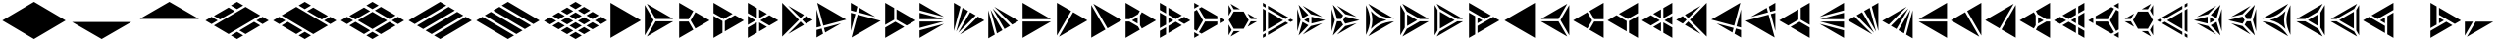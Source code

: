 SplineFontDB: 3.2
FontName: KumikoPunch
FullName: KumikoPunch
FamilyName: KumikoPunch
Weight: Regular
Copyright: Copyright (c) 2025, Nagy Tibor <xnagytibor@protonmail.com>
UComments: "2025-7-6: Created with FontForge (http://fontforge.org)"
Version: 001.000
ItalicAngle: 0
UnderlinePosition: -100
UnderlineWidth: 50
Ascent: 800
Descent: 200
InvalidEm: 0
LayerCount: 2
Layer: 0 0 "Back" 1
Layer: 1 0 "Fore" 0
XUID: [1021 853 1156904377 15500320]
OS2Version: 0
OS2_WeightWidthSlopeOnly: 0
OS2_UseTypoMetrics: 1
CreationTime: 1751764736
ModificationTime: 1752855517
OS2TypoAscent: 0
OS2TypoAOffset: 1
OS2TypoDescent: 0
OS2TypoDOffset: 1
OS2TypoLinegap: 0
OS2WinAscent: 0
OS2WinAOffset: 1
OS2WinDescent: 0
OS2WinDOffset: 1
HheadAscent: 0
HheadAOffset: 1
HheadDescent: 0
HheadDOffset: 1
OS2Vendor: 'PfEd'
MarkAttachClasses: 1
DEI: 91125
LangName: 1033 "" "" "" "" "" "" "" "" "" "Nagy Tibor" "" "" "https://github.com/xTibor/KumikoPunch" "This Font Software is licensed under the SIL Open Font License, Version 1.1.+AAoA-This license is copied below, and is also available with a FAQ at:+AAoA-http://scripts.sil.org/OFL+AAoACgAK------------------------------------------------------------+AAoA-SIL OPEN FONT LICENSE Version 1.1 - 26 February 2007+AAoA------------------------------------------------------------+AAoACgAA-PREAMBLE+AAoA-The goals of the Open Font License (OFL) are to stimulate worldwide+AAoA-development of collaborative font projects, to support the font creation+AAoA-efforts of academic and linguistic communities, and to provide a free and+AAoA-open framework in which fonts may be shared and improved in partnership+AAoA-with others.+AAoACgAA-The OFL allows the licensed fonts to be used, studied, modified and+AAoA-redistributed freely as long as they are not sold by themselves. The+AAoA-fonts, including any derivative works, can be bundled, embedded, +AAoA-redistributed and/or sold with any software provided that any reserved+AAoA-names are not used by derivative works. The fonts and derivatives,+AAoA-however, cannot be released under any other type of license. The+AAoA-requirement for fonts to remain under this license does not apply+AAoA-to any document created using the fonts or their derivatives.+AAoACgAA-DEFINITIONS+AAoAIgAA-Font Software+ACIA refers to the set of files released by the Copyright+AAoA-Holder(s) under this license and clearly marked as such. This may+AAoA-include source files, build scripts and documentation.+AAoACgAi-Reserved Font Name+ACIA refers to any names specified as such after the+AAoA-copyright statement(s).+AAoACgAi-Original Version+ACIA refers to the collection of Font Software components as+AAoA-distributed by the Copyright Holder(s).+AAoACgAi-Modified Version+ACIA refers to any derivative made by adding to, deleting,+AAoA-or substituting -- in part or in whole -- any of the components of the+AAoA-Original Version, by changing formats or by porting the Font Software to a+AAoA-new environment.+AAoACgAi-Author+ACIA refers to any designer, engineer, programmer, technical+AAoA-writer or other person who contributed to the Font Software.+AAoACgAA-PERMISSION & CONDITIONS+AAoA-Permission is hereby granted, free of charge, to any person obtaining+AAoA-a copy of the Font Software, to use, study, copy, merge, embed, modify,+AAoA-redistribute, and sell modified and unmodified copies of the Font+AAoA-Software, subject to the following conditions:+AAoACgAA-1) Neither the Font Software nor any of its individual components,+AAoA-in Original or Modified Versions, may be sold by itself.+AAoACgAA-2) Original or Modified Versions of the Font Software may be bundled,+AAoA-redistributed and/or sold with any software, provided that each copy+AAoA-contains the above copyright notice and this license. These can be+AAoA-included either as stand-alone text files, human-readable headers or+AAoA-in the appropriate machine-readable metadata fields within text or+AAoA-binary files as long as those fields can be easily viewed by the user.+AAoACgAA-3) No Modified Version of the Font Software may use the Reserved Font+AAoA-Name(s) unless explicit written permission is granted by the corresponding+AAoA-Copyright Holder. This restriction only applies to the primary font name as+AAoA-presented to the users.+AAoACgAA-4) The name(s) of the Copyright Holder(s) or the Author(s) of the Font+AAoA-Software shall not be used to promote, endorse or advertise any+AAoA-Modified Version, except to acknowledge the contribution(s) of the+AAoA-Copyright Holder(s) and the Author(s) or with their explicit written+AAoA-permission.+AAoACgAA-5) The Font Software, modified or unmodified, in part or in whole,+AAoA-must be distributed entirely under this license, and must not be+AAoA-distributed under any other license. The requirement for fonts to+AAoA-remain under this license does not apply to any document created+AAoA-using the Font Software.+AAoACgAA-TERMINATION+AAoA-This license becomes null and void if any of the above conditions are+AAoA-not met.+AAoACgAA-DISCLAIMER+AAoA-THE FONT SOFTWARE IS PROVIDED +ACIA-AS IS+ACIA, WITHOUT WARRANTY OF ANY KIND,+AAoA-EXPRESS OR IMPLIED, INCLUDING BUT NOT LIMITED TO ANY WARRANTIES OF+AAoA-MERCHANTABILITY, FITNESS FOR A PARTICULAR PURPOSE AND NONINFRINGEMENT+AAoA-OF COPYRIGHT, PATENT, TRADEMARK, OR OTHER RIGHT. IN NO EVENT SHALL THE+AAoA-COPYRIGHT HOLDER BE LIABLE FOR ANY CLAIM, DAMAGES OR OTHER LIABILITY,+AAoA-INCLUDING ANY GENERAL, SPECIAL, INDIRECT, INCIDENTAL, OR CONSEQUENTIAL+AAoA-DAMAGES, WHETHER IN AN ACTION OF CONTRACT, TORT OR OTHERWISE, ARISING+AAoA-FROM, OUT OF THE USE OR INABILITY TO USE THE FONT SOFTWARE OR FROM+AAoA-OTHER DEALINGS IN THE FONT SOFTWARE." "http://scripts.sil.org/OFL"
Encoding: UnicodeFull
UnicodeInterp: none
NameList: AGL For New Fonts
DisplaySize: -128
AntiAlias: 1
FitToEm: 0
WinInfo: 944 8 6
BeginPrivate: 0
EndPrivate
BeginChars: 1114113 146

StartChar: a
Encoding: 97 97 0
Width: 866
Flags: HW
LayerCount: 2
Fore
SplineSet
835.991210938 747.97265625 m 1
 835.991210938 -147.974609375 l 1
 60.0810546875 300.001953125 l 1
 835.991210938 747.97265625 l 1
EndSplineSet
EndChar

StartChar: space
Encoding: 32 32 1
Width: 866
Flags: HW
LayerCount: 2
EndChar

StartChar: A
Encoding: 65 65 2
Width: 866
Flags: HW
LayerCount: 2
Fore
SplineSet
30.037109375 747.97265625 m 1
 805.947265625 300.001953125 l 1
 30.037109375 -147.974609375 l 1
 30.037109375 747.97265625 l 1
EndSplineSet
EndChar

StartChar: B
Encoding: 66 66 3
Width: 866
Flags: HW
LayerCount: 2
Fore
SplineSet
30.037109375 687.8984375 m 1
 253.98828125 300.001953125 l 1
 30.037109375 -87.8935546875 l 1
 30.037109375 687.8984375 l 1
82.072265625 717.927734375 m 1
 753.919921875 330.0390625 l 1
 306.0234375 330.0390625 l 1
 82.072265625 717.927734375 l 1
306.0234375 269.965820312 m 1
 753.926757812 269.965820312 l 1
 82.072265625 -117.930664062 l 1
 306.0234375 269.965820312 l 1
EndSplineSet
EndChar

StartChar: b
Encoding: 98 98 4
Width: 866
Flags: HW
LayerCount: 2
Fore
SplineSet
835.98828125 687.8984375 m 1
 835.98828125 -87.8935546875 l 1
 612.037109375 300.001953125 l 1
 835.98828125 687.8984375 l 1
783.953125 717.927734375 m 1
 560.001953125 330.0390625 l 1
 112.10546875 330.0390625 l 1
 783.953125 717.927734375 l 1
560.001953125 269.965820312 m 1
 783.953125 -117.930664062 l 1
 112.098632812 269.965820312 l 1
 560.001953125 269.965820312 l 1
EndSplineSet
EndChar

StartChar: C
Encoding: 67 67 5
Width: 866
Flags: HW
LayerCount: 2
Fore
SplineSet
30.037109375 269.965820312 m 1
 271.329101562 269.965820312 l 1
 391.978515625 60.9912109375 l 1
 30.037109375 -147.974609375 l 1
 30.037109375 269.965820312 l 1
444.005859375 508.961914062 m 1
 805.947265625 300.001953125 l 1
 444.005859375 91.0361328125 l 1
 323.36328125 300.001953125 l 1
 444.005859375 508.961914062 l 1
30.037109375 747.97265625 m 1
 391.978515625 539.005859375 l 1
 271.329101562 330.0390625 l 1
 30.037109375 330.0390625 l 1
 30.037109375 747.97265625 l 1
EndSplineSet
EndChar

StartChar: D
Encoding: 68 68 6
Width: 866
Flags: HW
LayerCount: 2
Fore
SplineSet
30.037109375 414.635742188 m 1
 258.639648438 282.655273438 l 1
 258.639648438 -15.986328125 l 1
 30.037109375 -147.974609375 l 1
 30.037109375 414.635742188 l 1
30.037109375 747.97265625 m 1
 517.271484375 466.663085938 l 1
 288.67578125 334.690429688 l 1
 30.037109375 484.010742188 l 1
 30.037109375 747.97265625 l 1
577.352539062 431.975585938 m 1
 805.947265625 300.001953125 l 1
 318.712890625 18.693359375 l 1
 318.712890625 282.655273438 l 1
 577.352539062 431.975585938 l 1
EndSplineSet
EndChar

StartChar: E
Encoding: 69 69 7
Width: 866
Flags: HW
LayerCount: 2
Fore
SplineSet
577.352539062 431.975585938 m 1
 805.947265625 300.001953125 l 1
 577.352539062 168.021484375 l 1
 348.7578125 300.001953125 l 1
 577.352539062 431.975585938 l 1
258.639648438 247.974609375 m 1
 258.639648438 -15.986328125 l 1
 30.037109375 -147.974609375 l 1
 30.037109375 115.986328125 l 1
 258.639648438 247.974609375 l 1
30.037109375 747.97265625 m 1
 258.639648438 615.984375 l 1
 258.639648438 352.030273438 l 1
 30.037109375 484.010742188 l 1
 30.037109375 747.97265625 l 1
318.712890625 581.303710938 m 1
 517.271484375 466.663085938 l 1
 318.712890625 352.030273438 l 1
 318.712890625 581.303710938 l 1
318.712890625 247.974609375 m 1
 517.271484375 133.333984375 l 1
 318.712890625 18.693359375 l 1
 318.712890625 247.974609375 l 1
30.037109375 414.635742188 m 1
 228.594726562 300.001953125 l 1
 30.037109375 185.361328125 l 1
 30.037109375 414.635742188 l 1
EndSplineSet
EndChar

StartChar: F
Encoding: 70 70 8
Width: 866
Flags: HW
LayerCount: 2
Fore
SplineSet
30.037109375 727.487304688 m 1
 457.522460938 300.001953125 l 1
 30.037109375 -127.490234375 l 1
 30.037109375 727.487304688 l 1
182.569335938 659.90625 m 1
 585.051757812 427.532226562 l 1
 499.998046875 342.477539062 l 1
 182.569335938 659.90625 l 1
499.998046875 257.52734375 m 1
 585.051757812 172.47265625 l 1
 182.569335938 -59.9091796875 l 1
 499.998046875 257.52734375 l 1
638.91015625 396.439453125 m 1
 805.947265625 300.001953125 l 1
 638.91015625 203.565429688 l 1
 542.47265625 300.001953125 l 1
 638.91015625 396.439453125 l 1
EndSplineSet
EndChar

StartChar: G
Encoding: 71 71 9
Width: 866
Flags: HW
LayerCount: 2
Fore
SplineSet
47.783203125 737.7265625 m 1
 788.208984375 310.241210938 l 1
 204.25 153.774414062 l 1
 47.783203125 737.7265625 l 1
653.4296875 211.944335938 m 1
 250.924804688 -20.4453125 l 1
 219.795898438 95.7529296875 l 1
 653.4296875 211.944335938 l 1
30.037109375 571.85546875 m 1
 146.227539062 138.228515625 l 1
 30.037109375 107.091796875 l 1
 30.037109375 571.85546875 l 1
161.774414062 80.20703125 m 1
 197.07421875 -51.5380859375 l 1
 30.037109375 -147.974609375 l 1
 30.037109375 44.90625 l 1
 161.774414062 80.20703125 l 1
EndSplineSet
EndChar

StartChar: H
Encoding: 72 72 10
Width: 866
Flags: HW
LayerCount: 2
Fore
SplineSet
204.25 446.23046875 m 1
 788.208984375 289.763671875 l 1
 47.775390625 -137.728515625 l 1
 204.25 446.23046875 l 1
30.037109375 492.913085938 m 1
 146.227539062 461.776367188 l 1
 30.037109375 28.142578125 l 1
 30.037109375 492.913085938 l 1
250.924804688 620.443359375 m 1
 653.422851562 388.060546875 l 1
 219.795898438 504.251953125 l 1
 250.924804688 620.443359375 l 1
30.037109375 747.97265625 m 1
 197.07421875 651.53515625 l 1
 161.774414062 519.797851562 l 1
 30.037109375 555.098632812 l 1
 30.037109375 747.97265625 l 1
EndSplineSet
EndChar

StartChar: I
Encoding: 73 73 11
Width: 866
Flags: HW
LayerCount: 2
Fore
SplineSet
30.037109375 747.97265625 m 1
 258.639648438 615.984375 l 1
 258.639648438 317.349609375 l 1
 30.037109375 185.361328125 l 1
 30.037109375 747.97265625 l 1
288.67578125 265.315429688 m 1
 517.271484375 133.333984375 l 1
 30.037109375 -147.974609375 l 1
 30.037109375 115.986328125 l 1
 288.67578125 265.315429688 l 1
318.712890625 581.303710938 m 1
 805.947265625 300.001953125 l 1
 577.352539062 168.021484375 l 1
 318.712890625 317.349609375 l 1
 318.712890625 581.303710938 l 1
EndSplineSet
EndChar

StartChar: J
Encoding: 74 74 12
Width: 866
Flags: HW
LayerCount: 2
Fore
SplineSet
30.037109375 747.97265625 m 1
 653.422851562 388.060546875 l 1
 30.037109375 555.098632812 l 1
 30.037109375 747.97265625 l 1
30.037109375 492.913085938 m 1
 637.883789062 330.0390625 l 1
 30.037109375 330.0390625 l 1
 30.037109375 492.913085938 l 1
30.037109375 269.965820312 m 1
 637.883789062 269.965820312 l 1
 30.037109375 107.091796875 l 1
 30.037109375 269.965820312 l 1
653.4296875 211.944335938 m 1
 30.037109375 -147.974609375 l 1
 30.037109375 44.90625 l 1
 653.4296875 211.944335938 l 1
EndSplineSet
EndChar

StartChar: K
Encoding: 75 75 13
Width: 866
Flags: HW
LayerCount: 2
Fore
SplineSet
638.91015625 396.439453125 m 1
 805.947265625 300.001953125 l 1
 182.561523438 -59.9091796875 l 1
 638.91015625 396.439453125 l 1
444.013671875 508.961914062 m 1
 585.051757812 427.532226562 l 1
 140.09375 -17.42578125 l 1
 444.013671875 508.961914062 l 1
250.924804688 620.443359375 m 1
 391.978515625 539.005859375 l 1
 88.05859375 12.603515625 l 1
 250.924804688 620.443359375 l 1
30.037109375 747.97265625 m 1
 197.07421875 651.53515625 l 1
 30.037109375 28.142578125 l 1
 30.037109375 747.97265625 l 1
EndSplineSet
EndChar

StartChar: L
Encoding: 76 76 14
Width: 866
Flags: HW
LayerCount: 2
Fore
SplineSet
30.037109375 571.85546875 m 1
 197.07421875 -51.5380859375 l 1
 30.037109375 -147.974609375 l 1
 30.037109375 571.85546875 l 1
88.05859375 587.39453125 m 1
 391.978515625 60.9912109375 l 1
 250.924804688 -20.4453125 l 1
 88.05859375 587.39453125 l 1
140.09375 617.430664062 m 1
 585.051757812 172.47265625 l 1
 444.005859375 91.0361328125 l 1
 140.09375 617.430664062 l 1
182.569335938 659.90625 m 1
 805.947265625 300.001953125 l 1
 638.91015625 203.565429688 l 1
 182.569335938 659.90625 l 1
EndSplineSet
EndChar

StartChar: M
Encoding: 77 77 15
Width: 866
Flags: HW
LayerCount: 2
Fore
SplineSet
30.037109375 747.97265625 m 1
 753.919921875 330.0390625 l 1
 30.037109375 330.0390625 l 1
 30.037109375 747.97265625 l 1
30.037109375 269.965820312 m 1
 753.926757812 269.965820312 l 1
 30.037109375 -147.974609375 l 1
 30.037109375 269.965820312 l 1
EndSplineSet
EndChar

StartChar: N
Encoding: 78 78 16
Width: 866
Flags: HW
LayerCount: 2
Fore
SplineSet
444.013671875 508.961914062 m 1
 805.947265625 300.001953125 l 1
 82.072265625 -117.930664062 l 1
 444.013671875 508.961914062 l 1
30.037109375 747.97265625 m 1
 391.978515625 539.005859375 l 1
 30.037109375 -87.9013671875 l 1
 30.037109375 747.97265625 l 1
EndSplineSet
EndChar

StartChar: O
Encoding: 79 79 17
Width: 866
Flags: HW
LayerCount: 2
Fore
SplineSet
30.037109375 687.8984375 m 1
 391.978515625 60.9912109375 l 1
 30.037109375 -147.974609375 l 1
 30.037109375 687.8984375 l 1
82.072265625 717.927734375 m 1
 805.947265625 300.001953125 l 1
 444.005859375 91.0361328125 l 1
 82.072265625 717.927734375 l 1
EndSplineSet
EndChar

StartChar: P
Encoding: 80 80 18
Width: 866
Flags: HW
LayerCount: 2
Fore
SplineSet
335.986328125 381.94921875 m 1
 335.986328125 218.055664062 l 1
 194.0546875 300.001953125 l 1
 335.986328125 381.94921875 l 1
30.037109375 747.97265625 m 1
 391.978515625 539.005859375 l 1
 344.033203125 455.966796875 l 1
 125.919921875 330.0390625 l 1
 30.037109375 330.0390625 l 1
 30.037109375 747.97265625 l 1
444.005859375 508.961914062 m 1
 805.947265625 300.001953125 l 1
 444.005859375 91.0361328125 l 1
 396.060546875 174.08203125 l 1
 396.060546875 425.922851562 l 1
 444.005859375 508.961914062 l 1
30.037109375 269.965820312 m 1
 125.919921875 269.965820312 l 1
 344.033203125 144.038085938 l 1
 391.978515625 60.9912109375 l 1
 30.037109375 -147.974609375 l 1
 30.037109375 269.965820312 l 1
EndSplineSet
EndChar

StartChar: Q
Encoding: 81 81 19
Width: 866
Flags: HW
LayerCount: 2
Fore
SplineSet
246.540039062 372.979492188 m 1
 372.940429688 300.001953125 l 1
 246.540039062 227.025390625 l 1
 246.540039062 372.979492188 l 1
433.014648438 265.315429688 m 1
 589.436523438 174.997070312 l 1
 246.540039062 -22.9697265625 l 1
 246.540039062 157.650390625 l 1
 433.014648438 265.315429688 l 1
246.540039062 622.974609375 m 1
 589.436523438 425 l 1
 433.006835938 334.690429688 l 1
 246.540039062 442.33984375 l 1
 246.540039062 622.974609375 l 1
30.037109375 497.969726562 m 1
 186.466796875 407.65234375 l 1
 186.466796875 192.344726562 l 1
 30.037109375 102.02734375 l 1
 30.037109375 497.969726562 l 1
649.525390625 390.3125 m 1
 805.955078125 300.001953125 l 1
 649.517578125 209.684570312 l 1
 493.095703125 300.001953125 l 1
 649.525390625 390.3125 l 1
186.466796875 122.969726562 m 1
 186.466796875 -57.650390625 l 1
 30.037109375 -147.974609375 l 1
 30.037109375 32.65234375 l 1
 186.466796875 122.969726562 l 1
30.037109375 747.97265625 m 1
 186.466796875 657.655273438 l 1
 186.466796875 477.02734375 l 1
 30.037109375 567.344726562 l 1
 30.037109375 747.97265625 l 1
EndSplineSet
EndChar

StartChar: R
Encoding: 82 82 20
Width: 866
Flags: HW
LayerCount: 2
Fore
SplineSet
679.5546875 372.979492188 m 1
 805.955078125 300.001953125 l 1
 679.5546875 227.025390625 l 1
 679.5546875 372.979492188 l 1
30.037109375 -2.02734375 m 1
 156.421875 -74.998046875 l 1
 30.037109375 -147.974609375 l 1
 30.037109375 -2.02734375 l 1
30.037109375 747.97265625 m 1
 156.421875 675.002929688 l 1
 30.037109375 602.025390625 l 1
 30.037109375 747.97265625 l 1
216.50390625 640.315429688 m 1
 619.48046875 407.65234375 l 1
 619.48046875 330.0390625 l 1
 306.0234375 330.0390625 l 1
 149.291015625 601.508789062 l 1
 216.50390625 640.315429688 l 1
306.0234375 269.965820312 m 1
 619.48046875 269.965820312 l 1
 619.48046875 192.344726562 l 1
 216.50390625 -40.3095703125 l 1
 149.291015625 -1.50390625 l 1
 306.0234375 269.965820312 l 1
97.263671875 571.463867188 m 1
 253.98828125 300.001953125 l 1
 97.2568359375 28.533203125 l 1
 30.037109375 67.34765625 l 1
 30.037109375 532.650390625 l 1
 97.263671875 571.463867188 l 1
EndSplineSet
EndChar

StartChar: S
Encoding: 83 83 21
Width: 866
Flags: HW
LayerCount: 2
Fore
SplineSet
30.037109375 687.891601562 m 1
 109.650390625 549.997070312 l 1
 30.037109375 412.103515625 l 1
 30.037109375 687.891601562 l 1
30.037109375 187.893554688 m 1
 109.650390625 50 l 1
 30.037109375 -87.8935546875 l 1
 30.037109375 187.893554688 l 1
161.685546875 19.962890625 m 1
 320.913085938 19.962890625 l 1
 82.072265625 -117.930664062 l 1
 161.685546875 19.962890625 l 1
594.700195312 269.965820312 m 1
 753.926757812 269.965820312 l 1
 515.0859375 132.072265625 l 1
 594.700195312 269.965820312 l 1
82.072265625 717.927734375 m 1
 320.913085938 580.034179688 l 1
 161.685546875 580.034179688 l 1
 82.072265625 717.927734375 l 1
515.0859375 467.92578125 m 1
 753.919921875 330.0390625 l 1
 594.700195312 330.0390625 l 1
 515.0859375 467.92578125 l 1
161.685546875 519.9609375 m 1
 415.666992188 519.9609375 l 1
 542.665039062 300.001953125 l 1
 415.666992188 80.037109375 l 1
 161.685546875 80.037109375 l 1
 34.6875 300.001953125 l 1
 161.685546875 519.9609375 l 1
EndSplineSet
EndChar

StartChar: T
Encoding: 84 84 22
Width: 866
Flags: HW
LayerCount: 2
Fore
SplineSet
159.943359375 522.97265625 m 1
 546.134765625 300.001953125 l 1
 159.943359375 77.025390625 l 1
 159.943359375 522.97265625 l 1
606.215820312 265.315429688 m 1
 676.041015625 225.001953125 l 1
 159.943359375 -72.974609375 l 1
 159.943359375 7.650390625 l 1
 606.215820312 265.315429688 l 1
159.943359375 672.97265625 m 1
 676.041015625 375.001953125 l 1
 606.215820312 334.690429688 l 1
 159.943359375 592.34765625 l 1
 159.943359375 672.97265625 l 1
30.037109375 597.97265625 m 1
 99.869140625 557.65234375 l 1
 99.869140625 42.3447265625 l 1
 30.037109375 2.025390625 l 1
 30.037109375 597.97265625 l 1
736.122070312 340.315429688 m 1
 805.947265625 300.001953125 l 1
 736.122070312 259.690429688 l 1
 666.296875 300.001953125 l 1
 736.122070312 340.315429688 l 1
99.869140625 -27.0302734375 m 1
 99.869140625 -107.655273438 l 1
 30.037109375 -147.974609375 l 1
 30.037109375 -67.349609375 l 1
 99.869140625 -27.0302734375 l 1
30.037109375 747.97265625 m 1
 99.869140625 707.65234375 l 1
 99.869140625 627.02734375 l 1
 30.037109375 667.34765625 l 1
 30.037109375 747.97265625 l 1
EndSplineSet
EndChar

StartChar: U
Encoding: 85 85 23
Width: 866
Flags: HW
LayerCount: 2
Fore
SplineSet
330.8046875 372.97265625 m 1
 330.8046875 227.025390625 l 1
 204.418945312 300.001953125 l 1
 330.8046875 372.97265625 l 1
62.5244140625 691.708007812 m 1
 312.5859375 431.828125 l 1
 162.548828125 345.202148438 l 1
 62.5244140625 691.708007812 l 1
390.87890625 386.62109375 m 1
 740.971679688 300.001953125 l 1
 390.87890625 213.375976562 l 1
 390.87890625 386.62109375 l 1
162.548828125 254.802734375 m 1
 312.59375 168.168945312 l 1
 62.5244140625 -91.7099609375 l 1
 162.548828125 254.802734375 l 1
667.09375 219.834960938 m 1
 168.8828125 -67.8076171875 l 1
 376.46875 147.920898438 l 1
 667.09375 219.834960938 l 1
30.037109375 587.66015625 m 1
 113.076171875 300.001953125 l 1
 30.037109375 12.3447265625 l 1
 30.037109375 587.66015625 l 1
168.8828125 667.8125 m 1
 667.1015625 380.162109375 l 1
 376.46875 452.077148438 l 1
 168.8828125 667.8125 l 1
EndSplineSet
EndChar

StartChar: V
Encoding: 86 86 24
Width: 866
Flags: HW
LayerCount: 2
Fore
SplineSet
62.5244140625 691.708007812 m 1
 323.533203125 420.453125 l 1
 271.329101562 330.0390625 l 1
 166.926757812 330.0390625 l 1
 62.5244140625 691.708007812 l 1
375.560546875 390.416015625 m 1
 740.971679688 300.001953125 l 1
 375.560546875 209.58203125 l 1
 323.36328125 299.995117188 l 1
 375.560546875 390.416015625 l 1
166.926757812 269.965820312 m 1
 271.3359375 269.965820312 l 1
 323.533203125 179.544921875 l 1
 62.5244140625 -91.7099609375 l 1
 166.926757812 269.965820312 l 1
667.09375 219.834960938 m 1
 168.8828125 -67.8076171875 l 1
 376.46875 147.920898438 l 1
 667.09375 219.834960938 l 1
30.037109375 587.66015625 m 1
 113.076171875 300.001953125 l 1
 30.037109375 12.3447265625 l 1
 30.037109375 587.66015625 l 1
168.8828125 667.8125 m 1
 667.1015625 380.162109375 l 1
 376.46875 452.077148438 l 1
 168.8828125 667.8125 l 1
EndSplineSet
EndChar

StartChar: X
Encoding: 88 88 25
Width: 866
Flags: HW
LayerCount: 2
Fore
SplineSet
203.245117188 447.97265625 m 1
 459.537109375 300.001953125 l 1
 203.245117188 152.025390625 l 1
 203.245117188 447.97265625 l 1
30.037109375 687.8984375 m 1
 143.171875 491.946289062 l 1
 143.171875 108.05078125 l 1
 30.037109375 -87.9013671875 l 1
 30.037109375 687.8984375 l 1
82.072265625 717.927734375 m 1
 753.919921875 330.0390625 l 1
 527.671875 330.0390625 l 1
 195.19921875 521.990234375 l 1
 82.072265625 717.927734375 l 1
527.671875 269.965820312 m 1
 753.926757812 269.965820312 l 1
 82.072265625 -117.930664062 l 1
 195.19921875 78.0068359375 l 1
 527.671875 269.965820312 l 1
EndSplineSet
EndChar

StartChar: Y
Encoding: 89 89 26
Width: 866
Flags: HW
LayerCount: 2
Fore
SplineSet
606.126953125 269.965820312 m 1
 753.926757812 269.965820312 l 1
 82.064453125 -117.930664062 l 1
 155.96484375 10.0634765625 l 1
 606.126953125 269.965820312 l 1
82.072265625 717.927734375 m 1
 753.919921875 330.0390625 l 1
 606.126953125 330.0390625 l 1
 155.96484375 589.94140625 l 1
 82.072265625 717.927734375 l 1
30.037109375 687.8984375 m 1
 103.936523438 559.896484375 l 1
 103.936523438 40.1083984375 l 1
 30.037109375 -87.8935546875 l 1
 30.037109375 687.8984375 l 1
164.010742188 515.922851562 m 1
 537.9921875 300.001953125 l 1
 164.010742188 84.08203125 l 1
 164.010742188 515.922851562 l 1
EndSplineSet
EndChar

StartChar: Z
Encoding: 90 90 27
Width: 866
Flags: HW
LayerCount: 2
Fore
SplineSet
246.540039062 372.979492188 m 1
 372.940429688 300.001953125 l 1
 246.540039062 227.025390625 l 1
 246.540039062 372.979492188 l 1
30.037109375 747.97265625 m 1
 589.436523438 425 l 1
 433.014648438 334.690429688 l 1
 30.037109375 567.344726562 l 1
 30.037109375 747.97265625 l 1
649.525390625 390.3125 m 1
 805.955078125 300.001953125 l 1
 246.540039062 -22.9697265625 l 1
 246.540039062 157.650390625 l 1
 649.525390625 390.3125 l 1
30.037109375 497.969726562 m 1
 186.466796875 407.65234375 l 1
 186.466796875 -57.650390625 l 1
 30.037109375 -147.974609375 l 1
 30.037109375 497.969726562 l 1
EndSplineSet
EndChar

StartChar: c
Encoding: 99 99 28
Width: 866
Flags: HW
LayerCount: 2
Fore
SplineSet
594.700195312 269.965820312 m 1
 835.991210938 269.965820312 l 1
 835.991210938 -147.974609375 l 1
 474.049804688 60.9912109375 l 1
 594.700195312 269.965820312 l 1
422.022460938 508.961914062 m 1
 542.665039062 300.001953125 l 1
 422.022460938 91.0361328125 l 1
 60.0810546875 300.001953125 l 1
 422.022460938 508.961914062 l 1
835.991210938 747.97265625 m 1
 835.991210938 330.0390625 l 1
 594.700195312 330.0390625 l 1
 474.049804688 539.005859375 l 1
 835.991210938 747.97265625 l 1
EndSplineSet
EndChar

StartChar: d
Encoding: 100 100 29
Width: 866
Flags: HW
LayerCount: 2
Fore
SplineSet
835.991210938 414.635742188 m 1
 835.991210938 -147.974609375 l 1
 607.389648438 -15.986328125 l 1
 607.389648438 282.655273438 l 1
 835.991210938 414.635742188 l 1
835.991210938 747.97265625 m 1
 835.991210938 484.010742188 l 1
 577.352539062 334.690429688 l 1
 348.7578125 466.663085938 l 1
 835.991210938 747.97265625 l 1
288.67578125 431.975585938 m 1
 547.315429688 282.655273438 l 1
 547.315429688 18.693359375 l 1
 60.0810546875 300.001953125 l 1
 288.67578125 431.975585938 l 1
EndSplineSet
EndChar

StartChar: e
Encoding: 101 101 30
Width: 866
Flags: HW
LayerCount: 2
Fore
SplineSet
288.67578125 431.975585938 m 1
 517.271484375 300.001953125 l 1
 288.67578125 168.021484375 l 1
 60.0810546875 300.001953125 l 1
 288.67578125 431.975585938 l 1
607.389648438 247.974609375 m 1
 835.991210938 115.986328125 l 1
 835.991210938 -147.974609375 l 1
 607.389648438 -15.986328125 l 1
 607.389648438 247.974609375 l 1
835.991210938 747.97265625 m 1
 835.991210938 484.010742188 l 1
 607.389648438 352.030273438 l 1
 607.389648438 615.984375 l 1
 835.991210938 747.97265625 l 1
547.315429688 581.303710938 m 1
 547.315429688 352.030273438 l 1
 348.7578125 466.663085938 l 1
 547.315429688 581.303710938 l 1
547.315429688 247.974609375 m 1
 547.315429688 18.693359375 l 1
 348.7578125 133.333984375 l 1
 547.315429688 247.974609375 l 1
835.991210938 414.635742188 m 1
 835.991210938 185.361328125 l 1
 637.43359375 300.001953125 l 1
 835.991210938 414.635742188 l 1
EndSplineSet
EndChar

StartChar: f
Encoding: 102 102 31
Width: 866
Flags: HW
LayerCount: 2
Fore
SplineSet
835.991210938 727.487304688 m 1
 835.991210938 -127.490234375 l 1
 408.499023438 300.001953125 l 1
 835.991210938 727.487304688 l 1
683.459960938 659.90625 m 1
 366.0234375 342.477539062 l 1
 280.969726562 427.532226562 l 1
 683.459960938 659.90625 l 1
366.0234375 257.52734375 m 1
 683.459960938 -59.9091796875 l 1
 280.969726562 172.47265625 l 1
 366.0234375 257.52734375 l 1
227.111328125 396.439453125 m 1
 323.547851562 300.001953125 l 1
 227.111328125 203.565429688 l 1
 60.0810546875 300.001953125 l 1
 227.111328125 396.439453125 l 1
EndSplineSet
EndChar

StartChar: g
Encoding: 103 103 32
Width: 866
Flags: HW
LayerCount: 2
Fore
SplineSet
818.245117188 737.7265625 m 1
 661.771484375 153.774414062 l 1
 77.8203125 310.241210938 l 1
 818.245117188 737.7265625 l 1
212.598632812 211.944335938 m 1
 646.225585938 95.7529296875 l 1
 615.095703125 -20.4384765625 l 1
 212.598632812 211.944335938 l 1
835.991210938 571.870117188 m 1
 835.991210938 107.091796875 l 1
 719.79296875 138.228515625 l 1
 835.991210938 571.870117188 l 1
704.247070312 80.20703125 m 1
 835.991210938 44.90625 l 1
 835.991210938 -147.974609375 l 1
 668.947265625 -51.5380859375 l 1
 704.247070312 80.20703125 l 1
EndSplineSet
EndChar

StartChar: h
Encoding: 104 104 33
Width: 866
Flags: HW
LayerCount: 2
Fore
SplineSet
661.771484375 446.23046875 m 1
 818.245117188 -137.728515625 l 1
 77.8203125 289.763671875 l 1
 661.771484375 446.23046875 l 1
835.991210938 492.913085938 m 1
 835.991210938 28.134765625 l 1
 719.79296875 461.776367188 l 1
 835.991210938 492.913085938 l 1
615.095703125 620.443359375 m 1
 646.225585938 504.251953125 l 1
 212.60546875 388.060546875 l 1
 615.095703125 620.443359375 l 1
835.991210938 747.97265625 m 1
 835.991210938 555.098632812 l 1
 704.247070312 519.797851562 l 1
 668.947265625 651.53515625 l 1
 835.991210938 747.97265625 l 1
EndSplineSet
EndChar

StartChar: i
Encoding: 105 105 34
Width: 866
Flags: HW
LayerCount: 2
Fore
SplineSet
835.991210938 747.97265625 m 1
 835.991210938 185.361328125 l 1
 607.389648438 317.349609375 l 1
 607.389648438 615.984375 l 1
 835.991210938 747.97265625 l 1
577.352539062 265.315429688 m 1
 835.991210938 115.986328125 l 1
 835.991210938 -147.974609375 l 1
 348.7578125 133.333984375 l 1
 577.352539062 265.315429688 l 1
547.315429688 581.303710938 m 1
 547.315429688 317.349609375 l 1
 288.67578125 168.021484375 l 1
 60.0810546875 300.001953125 l 1
 547.315429688 581.303710938 l 1
EndSplineSet
EndChar

StartChar: j
Encoding: 106 106 35
Width: 866
Flags: HW
LayerCount: 2
Fore
SplineSet
835.991210938 747.97265625 m 1
 835.991210938 555.098632812 l 1
 212.60546875 388.060546875 l 1
 835.991210938 747.97265625 l 1
835.991210938 492.913085938 m 1
 835.991210938 330.0390625 l 1
 228.14453125 330.0390625 l 1
 835.991210938 492.913085938 l 1
228.14453125 269.965820312 m 1
 835.991210938 269.965820312 l 1
 835.991210938 107.091796875 l 1
 228.14453125 269.965820312 l 1
212.598632812 211.944335938 m 1
 835.991210938 44.90625 l 1
 835.991210938 -147.974609375 l 1
 212.598632812 211.944335938 l 1
EndSplineSet
EndChar

StartChar: k
Encoding: 107 107 36
Width: 866
Flags: HW
LayerCount: 2
Fore
SplineSet
227.111328125 396.439453125 m 1
 683.459960938 -59.9091796875 l 1
 60.0810546875 300.001953125 l 1
 227.111328125 396.439453125 l 1
422.015625 508.96875 m 1
 725.934570312 -17.43359375 l 1
 280.969726562 427.532226562 l 1
 422.015625 508.96875 l 1
615.095703125 620.435546875 m 1
 777.962890625 12.603515625 l 1
 474.049804688 539.005859375 l 1
 615.095703125 620.435546875 l 1
835.991210938 747.97265625 m 1
 835.991210938 28.134765625 l 1
 668.947265625 651.53515625 l 1
 835.991210938 747.97265625 l 1
EndSplineSet
EndChar

StartChar: l
Encoding: 108 108 37
Width: 866
Flags: HW
LayerCount: 2
Fore
SplineSet
835.991210938 571.862304688 m 1
 835.991210938 -147.974609375 l 1
 668.947265625 -51.5380859375 l 1
 835.991210938 571.862304688 l 1
777.962890625 587.39453125 m 1
 615.095703125 -20.4384765625 l 1
 474.049804688 60.9912109375 l 1
 777.962890625 587.39453125 l 1
725.934570312 617.438476562 m 1
 422.022460938 91.0361328125 l 1
 280.969726562 172.47265625 l 1
 725.934570312 617.438476562 l 1
683.459960938 659.90625 m 1
 227.111328125 203.565429688 l 1
 60.0810546875 300.001953125 l 1
 683.459960938 659.90625 l 1
EndSplineSet
EndChar

StartChar: m
Encoding: 109 109 38
Width: 866
Flags: HW
LayerCount: 2
Fore
SplineSet
835.991210938 747.97265625 m 1
 835.991210938 330.0390625 l 1
 112.108398438 330.0390625 l 1
 835.991210938 747.97265625 l 1
112.1015625 269.965820312 m 1
 835.991210938 269.965820312 l 1
 835.991210938 -147.974609375 l 1
 112.1015625 269.965820312 l 1
EndSplineSet
EndChar

StartChar: n
Encoding: 110 110 39
Width: 866
Flags: HW
LayerCount: 2
Fore
SplineSet
422.015625 508.961914062 m 1
 783.95703125 -117.930664062 l 1
 60.0810546875 300.001953125 l 1
 422.015625 508.961914062 l 1
835.991210938 747.97265625 m 1
 835.991210938 -87.9013671875 l 1
 474.049804688 539.005859375 l 1
 835.991210938 747.97265625 l 1
EndSplineSet
EndChar

StartChar: o
Encoding: 111 111 40
Width: 866
Flags: HW
LayerCount: 2
Fore
SplineSet
835.991210938 687.8984375 m 1
 835.991210938 -147.974609375 l 1
 474.049804688 60.9912109375 l 1
 835.991210938 687.8984375 l 1
783.95703125 717.927734375 m 1
 422.022460938 91.0361328125 l 1
 60.0810546875 300.001953125 l 1
 783.95703125 717.927734375 l 1
EndSplineSet
EndChar

StartChar: p
Encoding: 112 112 41
Width: 866
Flags: HW
LayerCount: 2
Fore
SplineSet
530.034179688 381.94921875 m 1
 671.965820312 300.001953125 l 1
 530.034179688 218.055664062 l 1
 530.034179688 381.94921875 l 1
835.991210938 747.97265625 m 1
 835.991210938 330.0390625 l 1
 740.100585938 330.0390625 l 1
 521.98828125 455.966796875 l 1
 474.049804688 538.998046875 l 1
 835.991210938 747.97265625 l 1
422.015625 508.961914062 m 1
 469.9609375 425.922851562 l 1
 469.9609375 174.075195312 l 1
 422.022460938 91.0361328125 l 1
 60.0810546875 300.001953125 l 1
 422.015625 508.961914062 l 1
740.100585938 269.965820312 m 1
 835.991210938 269.965820312 l 1
 835.991210938 -147.974609375 l 1
 474.04296875 60.9990234375 l 1
 521.98046875 144.038085938 l 1
 740.100585938 269.965820312 l 1
EndSplineSet
EndChar

StartChar: q
Encoding: 113 113 42
Width: 866
Flags: HW
LayerCount: 2
Fore
SplineSet
619.48046875 372.97265625 m 1
 619.48046875 227.025390625 l 1
 493.095703125 300.001953125 l 1
 619.48046875 372.97265625 l 1
433.014648438 265.315429688 m 1
 619.48046875 157.650390625 l 1
 619.48046875 -22.9697265625 l 1
 276.584960938 174.997070312 l 1
 433.014648438 265.315429688 l 1
619.48046875 622.974609375 m 1
 619.48046875 442.34765625 l 1
 433.006835938 334.690429688 l 1
 276.577148438 425 l 1
 619.48046875 622.974609375 l 1
835.991210938 497.977539062 m 1
 835.991210938 102.020507812 l 1
 679.5546875 192.337890625 l 1
 679.5546875 407.66015625 l 1
 835.991210938 497.977539062 l 1
216.510742188 390.3125 m 1
 372.940429688 300.001953125 l 1
 216.50390625 209.684570312 l 1
 60.0810546875 300.001953125 l 1
 216.510742188 390.3125 l 1
679.5546875 122.977539062 m 1
 835.991210938 32.66015625 l 1
 835.991210938 -147.974609375 l 1
 679.5546875 -57.650390625 l 1
 679.5546875 122.977539062 l 1
835.991210938 747.979492188 m 1
 835.991210938 567.337890625 l 1
 679.5546875 477.020507812 l 1
 679.5546875 657.662109375 l 1
 835.991210938 747.979492188 l 1
EndSplineSet
EndChar

StartChar: r
Encoding: 114 114 43
Width: 866
Flags: HW
LayerCount: 2
Fore
SplineSet
186.466796875 372.97265625 m 1
 186.466796875 227.025390625 l 1
 60.0810546875 300.001953125 l 1
 186.466796875 372.97265625 l 1
835.991210938 -2.0205078125 m 1
 835.991210938 -147.974609375 l 1
 709.591796875 -74.998046875 l 1
 835.991210938 -2.0205078125 l 1
835.991210938 747.979492188 m 1
 835.991210938 602.025390625 l 1
 709.591796875 675.002929688 l 1
 835.991210938 747.979492188 l 1
649.517578125 640.315429688 m 1
 716.737304688 601.508789062 l 1
 560.004882812 330.0390625 l 1
 246.540039062 330.0390625 l 1
 246.540039062 407.65234375 l 1
 649.517578125 640.315429688 l 1
246.540039062 269.965820312 m 1
 560.004882812 269.965820312 l 1
 716.737304688 -1.5107421875 l 1
 649.525390625 -40.3095703125 l 1
 246.540039062 192.344726562 l 1
 246.540039062 269.965820312 l 1
768.764648438 571.463867188 m 1
 835.991210938 532.650390625 l 1
 835.991210938 67.34765625 l 1
 768.772460938 28.533203125 l 1
 612.040039062 300.001953125 l 1
 768.764648438 571.463867188 l 1
EndSplineSet
EndChar

StartChar: s
Encoding: 115 115 44
Width: 866
Flags: HW
LayerCount: 2
Fore
SplineSet
835.991210938 687.891601562 m 1
 835.991210938 412.103515625 l 1
 756.377929688 549.997070312 l 1
 835.991210938 687.891601562 l 1
835.991210938 187.893554688 m 1
 835.991210938 -87.8935546875 l 1
 756.377929688 50 l 1
 835.991210938 187.893554688 l 1
545.115234375 19.962890625 m 1
 704.342773438 19.962890625 l 1
 783.95703125 -117.930664062 l 1
 545.115234375 19.962890625 l 1
112.1015625 269.965820312 m 1
 271.329101562 269.965820312 l 1
 350.942382812 132.072265625 l 1
 112.1015625 269.965820312 l 1
783.95703125 717.927734375 m 1
 704.342773438 580.034179688 l 1
 545.115234375 580.034179688 l 1
 783.95703125 717.927734375 l 1
350.942382812 467.92578125 m 1
 271.329101562 330.0390625 l 1
 112.108398438 330.0390625 l 1
 350.942382812 467.92578125 l 1
450.361328125 519.9609375 m 1
 704.342773438 519.9609375 l 1
 831.340820312 300.001953125 l 1
 704.342773438 80.037109375 l 1
 450.361328125 80.037109375 l 1
 323.36328125 300.001953125 l 1
 450.361328125 519.9609375 l 1
EndSplineSet
EndChar

StartChar: t
Encoding: 116 116 45
Width: 866
Flags: HW
LayerCount: 2
Fore
SplineSet
706.084960938 522.97265625 m 1
 706.084960938 77.025390625 l 1
 319.88671875 300.001953125 l 1
 706.084960938 522.97265625 l 1
259.805664062 265.315429688 m 1
 706.084960938 7.650390625 l 1
 706.084960938 -72.974609375 l 1
 189.987304688 225.001953125 l 1
 259.805664062 265.315429688 l 1
706.084960938 672.97265625 m 1
 706.084960938 592.34765625 l 1
 259.805664062 334.690429688 l 1
 189.987304688 375.001953125 l 1
 706.084960938 672.97265625 l 1
835.991210938 597.97265625 m 1
 835.991210938 2.025390625 l 1
 766.159179688 42.3447265625 l 1
 766.159179688 557.65234375 l 1
 835.991210938 597.97265625 l 1
129.90625 340.315429688 m 1
 199.724609375 300.001953125 l 1
 129.90625 259.690429688 l 1
 60.0810546875 300.001953125 l 1
 129.90625 340.315429688 l 1
766.159179688 -27.0302734375 m 1
 835.991210938 -67.349609375 l 1
 835.991210938 -147.974609375 l 1
 766.159179688 -107.655273438 l 1
 766.159179688 -27.0302734375 l 1
835.991210938 747.97265625 m 1
 835.991210938 667.34765625 l 1
 766.159179688 627.02734375 l 1
 766.159179688 707.65234375 l 1
 835.991210938 747.97265625 l 1
EndSplineSet
EndChar

StartChar: u
Encoding: 117 117 46
Width: 866
Flags: HW
LayerCount: 2
Fore
SplineSet
535.216796875 372.979492188 m 1
 661.616210938 300.001953125 l 1
 535.216796875 227.025390625 l 1
 535.216796875 372.979492188 l 1
803.50390625 691.708007812 m 1
 703.479492188 345.202148438 l 1
 553.427734375 431.828125 l 1
 803.50390625 691.708007812 l 1
475.142578125 386.62109375 m 1
 475.142578125 213.375976562 l 1
 125.056640625 300.001953125 l 1
 475.142578125 386.62109375 l 1
703.479492188 254.802734375 m 1
 803.50390625 -91.7099609375 l 1
 553.434570312 168.168945312 l 1
 703.479492188 254.802734375 l 1
198.934570312 219.834960938 m 1
 489.551757812 147.920898438 l 1
 697.138671875 -67.8076171875 l 1
 198.934570312 219.834960938 l 1
835.991210938 587.66015625 m 1
 835.991210938 12.3447265625 l 1
 752.953125 300.001953125 l 1
 835.991210938 587.66015625 l 1
697.145507812 667.8046875 m 1
 489.551757812 452.077148438 l 1
 198.926757812 380.169921875 l 1
 697.145507812 667.8046875 l 1
EndSplineSet
EndChar

StartChar: v
Encoding: 118 118 47
Width: 866
Flags: HW
LayerCount: 2
Fore
SplineSet
803.50390625 691.708007812 m 1
 699.1015625 330.0390625 l 1
 594.700195312 330.0390625 l 1
 542.487304688 420.459960938 l 1
 803.50390625 691.708007812 l 1
490.459960938 390.416015625 m 1
 542.665039062 300.001953125 l 1
 490.459960938 209.58203125 l 1
 125.056640625 300.001953125 l 1
 490.459960938 390.416015625 l 1
594.700195312 269.965820312 m 1
 699.1015625 269.965820312 l 1
 803.50390625 -91.7099609375 l 1
 542.487304688 179.537109375 l 1
 594.700195312 269.965820312 l 1
198.934570312 219.834960938 m 1
 489.551757812 147.920898438 l 1
 697.138671875 -67.8076171875 l 1
 198.934570312 219.834960938 l 1
835.991210938 587.66015625 m 1
 835.991210938 12.3447265625 l 1
 752.953125 300.001953125 l 1
 835.991210938 587.66015625 l 1
697.145507812 667.8046875 m 1
 489.551757812 452.077148438 l 1
 198.926757812 380.169921875 l 1
 697.145507812 667.8046875 l 1
EndSplineSet
EndChar

StartChar: x
Encoding: 120 120 48
Width: 866
Flags: HW
LayerCount: 2
Fore
SplineSet
662.783203125 447.97265625 m 1
 662.783203125 152.025390625 l 1
 406.491210938 300.001953125 l 1
 662.783203125 447.97265625 l 1
835.991210938 687.8984375 m 1
 835.991210938 -87.9013671875 l 1
 722.856445312 108.05078125 l 1
 722.856445312 491.946289062 l 1
 835.991210938 687.8984375 l 1
783.95703125 717.927734375 m 1
 670.829101562 521.990234375 l 1
 338.356445312 330.0390625 l 1
 112.108398438 330.0390625 l 1
 783.95703125 717.927734375 l 1
112.1015625 269.965820312 m 1
 338.356445312 269.965820312 l 1
 670.829101562 78.0068359375 l 1
 783.95703125 -117.930664062 l 1
 112.1015625 269.965820312 l 1
EndSplineSet
EndChar

StartChar: y
Encoding: 121 121 49
Width: 866
Flags: HW
LayerCount: 2
Fore
SplineSet
112.1015625 269.965820312 m 1
 259.89453125 269.965820312 l 1
 710.056640625 10.0634765625 l 1
 783.95703125 -117.930664062 l 1
 112.1015625 269.965820312 l 1
783.95703125 717.927734375 m 1
 710.056640625 589.94140625 l 1
 259.89453125 330.0390625 l 1
 112.108398438 330.0390625 l 1
 783.95703125 717.927734375 l 1
835.991210938 687.8984375 m 1
 835.991210938 -87.9013671875 l 1
 762.083984375 40.1083984375 l 1
 762.083984375 559.896484375 l 1
 835.991210938 687.8984375 l 1
702.010742188 515.922851562 m 1
 702.010742188 84.08203125 l 1
 328.029296875 300.001953125 l 1
 702.010742188 515.922851562 l 1
EndSplineSet
EndChar

StartChar: z
Encoding: 122 122 50
Width: 866
Flags: HW
LayerCount: 2
Fore
SplineSet
619.48046875 372.97265625 m 1
 619.48046875 227.025390625 l 1
 493.095703125 300.001953125 l 1
 619.48046875 372.97265625 l 1
835.991210938 747.97265625 m 1
 835.991210938 567.344726562 l 1
 433.006835938 334.690429688 l 1
 276.577148438 425 l 1
 835.991210938 747.97265625 l 1
216.50390625 390.3125 m 1
 619.48046875 157.650390625 l 1
 619.48046875 -22.9697265625 l 1
 60.0810546875 300.001953125 l 1
 216.50390625 390.3125 l 1
835.991210938 497.977539062 m 1
 835.991210938 -147.974609375 l 1
 679.5546875 -57.650390625 l 1
 679.5546875 407.66015625 l 1
 835.991210938 497.977539062 l 1
EndSplineSet
EndChar

StartChar: Odieresis
Encoding: 214 214 51
Width: 866
Flags: HW
LayerCount: 2
Fore
SplineSet
30.037109375 269.965820312 m 1
 753.926757812 269.965820312 l 1
 30.037109375 -147.974609375 l 1
 30.037109375 269.965820312 l 1
EndSplineSet
EndChar

StartChar: odieresis
Encoding: 246 246 52
Width: 866
Flags: HW
LayerCount: 2
Fore
SplineSet
112.1015625 269.965820312 m 1
 835.991210938 269.965820312 l 1
 835.991210938 -147.974609375 l 1
 112.1015625 269.965820312 l 1
EndSplineSet
EndChar

StartChar: Udieresis
Encoding: 220 220 53
Width: 866
Flags: HW
LayerCount: 2
Fore
SplineSet
30.037109375 747.97265625 m 1
 753.919921875 330.0390625 l 1
 30.037109375 330.0390625 l 1
 30.037109375 747.97265625 l 1
EndSplineSet
EndChar

StartChar: udieresis
Encoding: 252 252 54
Width: 866
Flags: HW
LayerCount: 2
Fore
SplineSet
835.991210938 747.97265625 m 1
 835.991210938 330.0390625 l 1
 112.108398438 330.0390625 l 1
 835.991210938 747.97265625 l 1
EndSplineSet
EndChar

StartChar: zero
Encoding: 48 48 55
Width: 1732
Flags: HW
LayerCount: 2
Fore
SplineSet
866.028320312 765.3125 m 1
 1671.96875 300.001953125 l 1
 866.028320312 -165.315429688 l 1
 60.0810546875 300.001953125 l 1
 866.028320312 765.3125 l 1
EndSplineSet
EndChar

StartChar: one
Encoding: 49 49 56
Width: 1732
Flags: HW
LayerCount: 2
Fore
SplineSet
112.1015625 269.965820312 m 1
 1619.94824219 269.965820312 l 1
 866.028320312 -165.315429688 l 1
 112.1015625 269.965820312 l 1
EndSplineSet
EndChar

StartChar: two
Encoding: 50 50 57
Width: 1732
Flags: HW
LayerCount: 2
Fore
SplineSet
866.028320312 765.3125 m 1
 1619.94824219 330.0390625 l 1
 112.108398438 330.0390625 l 1
 866.028320312 765.3125 l 1
EndSplineSet
EndChar

StartChar: three
Encoding: 51 51 58
Width: 1732
Flags: HW
LayerCount: 2
Fore
SplineSet
649.517578125 640.315429688 m 1
 805.947265625 549.997070312 l 1
 433.006835938 334.690429688 l 1
 276.577148438 425 l 1
 649.517578125 640.315429688 l 1
866.021484375 765.3125 m 1
 1022.45117188 675.002929688 l 1
 866.028320312 584.684570312 l 1
 709.591796875 675.002929688 l 1
 866.021484375 765.3125 l 1
216.510742188 390.3125 m 1
 372.940429688 300.001953125 l 1
 216.50390625 209.684570312 l 1
 60.0810546875 300.001953125 l 1
 216.510742188 390.3125 l 1
1299.03515625 265.315429688 m 1
 1455.46484375 174.997070312 l 1
 1082.53222656 -40.3095703125 l 1
 926.109375 50 l 1
 1299.03515625 265.315429688 l 1
1515.5390625 390.3125 m 1
 1671.96875 300.001953125 l 1
 1515.54589844 209.684570312 l 1
 1359.109375 300.001953125 l 1
 1515.5390625 390.3125 l 1
866.021484375 15.3125 m 1
 1022.45117188 -74.998046875 l 1
 866.028320312 -165.315429688 l 1
 709.591796875 -74.998046875 l 1
 866.021484375 15.3125 l 1
1082.53222656 640.315429688 m 1
 1455.46484375 425 l 1
 649.517578125 -40.3095703125 l 1
 276.584960938 174.997070312 l 1
 1082.53222656 640.315429688 l 1
EndSplineSet
EndChar

StartChar: four
Encoding: 52 52 59
Width: 1732
Flags: HW
LayerCount: 2
Fore
SplineSet
1082.53222656 640.315429688 m 1
 1455.47265625 425 l 1
 1299.04296875 334.690429688 l 1
 926.109375 549.997070312 l 1
 1082.53222656 640.315429688 l 1
866.021484375 765.3125 m 1
 1022.45117188 675.002929688 l 1
 866.028320312 584.684570312 l 1
 709.591796875 675.002929688 l 1
 866.021484375 765.3125 l 1
1515.5390625 390.3125 m 1
 1671.96875 300.001953125 l 1
 1515.54589844 209.684570312 l 1
 1359.109375 300.001953125 l 1
 1515.5390625 390.3125 l 1
433.014648438 265.315429688 m 1
 805.955078125 50 l 1
 649.525390625 -40.3095703125 l 1
 276.584960938 174.997070312 l 1
 433.014648438 265.315429688 l 1
216.510742188 390.3125 m 1
 372.940429688 300.001953125 l 1
 216.50390625 209.684570312 l 1
 60.0810546875 300.001953125 l 1
 216.510742188 390.3125 l 1
866.021484375 15.3125 m 1
 1022.45117188 -74.998046875 l 1
 866.028320312 -165.315429688 l 1
 709.591796875 -74.998046875 l 1
 866.021484375 15.3125 l 1
649.517578125 640.315429688 m 1
 1455.46484375 174.997070312 l 1
 1082.53222656 -40.3095703125 l 1
 276.584960938 425 l 1
 649.517578125 640.315429688 l 1
EndSplineSet
EndChar

StartChar: five
Encoding: 53 53 60
Width: 1732
Flags: HW
LayerCount: 2
Fore
SplineSet
649.517578125 640.315429688 m 1
 805.947265625 549.997070312 l 1
 433.006835938 334.690429688 l 1
 276.577148438 425 l 1
 649.517578125 640.315429688 l 1
866.021484375 765.3125 m 1
 1022.45117188 675.002929688 l 1
 866.028320312 584.684570312 l 1
 709.591796875 675.002929688 l 1
 866.021484375 765.3125 l 1
216.510742188 390.3125 m 1
 372.940429688 300.001953125 l 1
 216.50390625 209.684570312 l 1
 60.0810546875 300.001953125 l 1
 216.510742188 390.3125 l 1
1299.03515625 265.315429688 m 1
 1455.46484375 174.997070312 l 1
 1082.53222656 -40.3095703125 l 1
 926.109375 50 l 1
 1299.03515625 265.315429688 l 1
1515.5390625 390.3125 m 1
 1671.96875 300.001953125 l 1
 1515.54589844 209.684570312 l 1
 1359.109375 300.001953125 l 1
 1515.5390625 390.3125 l 1
866.021484375 15.3125 m 1
 1022.45117188 -74.998046875 l 1
 866.028320312 -165.315429688 l 1
 709.591796875 -74.998046875 l 1
 866.021484375 15.3125 l 1
1082.53222656 640.315429688 m 1
 1455.47265625 425 l 1
 1299.04296875 334.690429688 l 1
 926.109375 549.997070312 l 1
 1082.53222656 640.315429688 l 1
433.014648438 265.315429688 m 1
 805.955078125 50 l 1
 649.525390625 -40.3095703125 l 1
 276.584960938 174.997070312 l 1
 433.014648438 265.315429688 l 1
866.028320312 515.309570312 m 1
 1238.95410156 300.001953125 l 1
 866.028320312 84.6875 l 1
 493.095703125 300.001953125 l 1
 866.028320312 515.309570312 l 1
EndSplineSet
EndChar

StartChar: six
Encoding: 54 54 61
Width: 1732
Flags: HW
LayerCount: 2
Fore
SplineSet
866.028320312 765.3125 m 1
 1022.45117188 675.002929688 l 1
 216.50390625 209.684570312 l 1
 60.0810546875 300.001953125 l 1
 866.028320312 765.3125 l 1
1082.53222656 640.315429688 m 1
 1238.95410156 549.997070312 l 1
 433.006835938 84.6875 l 1
 276.577148438 174.997070312 l 1
 1082.53222656 640.315429688 l 1
1299.04296875 515.309570312 m 1
 1455.47265625 425 l 1
 649.517578125 -40.3095703125 l 1
 493.095703125 50 l 1
 1299.04296875 515.309570312 l 1
1515.54589844 390.3125 m 1
 1671.96875 300.001953125 l 1
 866.028320312 -165.315429688 l 1
 709.598632812 -74.998046875 l 1
 1515.54589844 390.3125 l 1
EndSplineSet
EndChar

StartChar: seven
Encoding: 55 55 62
Width: 1732
Flags: HW
LayerCount: 2
Fore
SplineSet
866.021484375 765.3125 m 1
 1671.96875 300.001953125 l 1
 1515.54589844 209.684570312 l 1
 709.591796875 675.002929688 l 1
 866.021484375 765.3125 l 1
649.517578125 640.315429688 m 1
 1455.47265625 174.997070312 l 1
 1299.04296875 84.6875 l 1
 493.095703125 549.997070312 l 1
 649.517578125 640.315429688 l 1
433.006835938 515.309570312 m 1
 1238.95410156 50 l 1
 1082.53222656 -40.3095703125 l 1
 276.577148438 425 l 1
 433.006835938 515.309570312 l 1
216.50390625 390.3125 m 1
 1022.45117188 -74.998046875 l 1
 866.028320312 -165.315429688 l 1
 60.0810546875 300.001953125 l 1
 216.50390625 390.3125 l 1
EndSplineSet
EndChar

StartChar: eight
Encoding: 56 56 63
Width: 1732
Flags: HW
LayerCount: 2
Fore
SplineSet
216.510742188 390.3125 m 1
 372.940429688 300.001953125 l 1
 216.50390625 209.684570312 l 1
 60.0810546875 300.001953125 l 1
 216.510742188 390.3125 l 1
433.014648438 265.315429688 m 1
 589.436523438 174.997070312 l 1
 433.006835938 84.6875 l 1
 276.577148438 174.997070312 l 1
 433.014648438 265.315429688 l 1
649.525390625 140.309570312 m 1
 805.955078125 50 l 1
 649.525390625 -40.3095703125 l 1
 493.095703125 50 l 1
 649.525390625 140.309570312 l 1
866.021484375 15.3125 m 1
 1022.45117188 -74.998046875 l 1
 866.028320312 -165.315429688 l 1
 709.591796875 -74.998046875 l 1
 866.021484375 15.3125 l 1
433.006835938 515.309570312 m 1
 589.436523438 425 l 1
 433.006835938 334.690429688 l 1
 276.577148438 425 l 1
 433.006835938 515.309570312 l 1
649.525390625 390.3125 m 1
 805.955078125 300.001953125 l 1
 649.517578125 209.684570312 l 1
 493.095703125 300.001953125 l 1
 649.525390625 390.3125 l 1
866.028320312 265.315429688 m 1
 1022.45117188 174.997070312 l 1
 866.021484375 84.6875 l 1
 709.591796875 174.997070312 l 1
 866.028320312 265.315429688 l 1
1082.53222656 140.309570312 m 1
 1238.95410156 50 l 1
 1082.53222656 -40.3095703125 l 1
 926.109375 50 l 1
 1082.53222656 140.309570312 l 1
649.517578125 640.315429688 m 1
 805.955078125 549.997070312 l 1
 649.525390625 459.6875 l 1
 493.095703125 549.997070312 l 1
 649.517578125 640.315429688 l 1
866.021484375 515.309570312 m 1
 1022.45117188 425 l 1
 866.021484375 334.690429688 l 1
 709.591796875 425 l 1
 866.021484375 515.309570312 l 1
1082.53222656 390.3125 m 1
 1238.95410156 300.001953125 l 1
 1082.53222656 209.684570312 l 1
 926.109375 300.001953125 l 1
 1082.53222656 390.3125 l 1
1299.03515625 265.315429688 m 1
 1455.47265625 174.997070312 l 1
 1299.04296875 84.6875 l 1
 1142.61328125 174.997070312 l 1
 1299.03515625 265.315429688 l 1
866.021484375 765.3125 m 1
 1022.45117188 675.002929688 l 1
 866.028320312 584.684570312 l 1
 709.591796875 675.002929688 l 1
 866.021484375 765.3125 l 1
1082.53222656 640.315429688 m 1
 1238.95410156 549.997070312 l 1
 1082.53222656 459.6875 l 1
 926.109375 549.997070312 l 1
 1082.53222656 640.315429688 l 1
1299.04296875 515.309570312 m 1
 1455.47265625 425 l 1
 1299.04296875 334.690429688 l 1
 1142.61328125 425 l 1
 1299.04296875 515.309570312 l 1
1515.5390625 390.3125 m 1
 1671.96875 300.001953125 l 1
 1515.54589844 209.684570312 l 1
 1359.109375 300.001953125 l 1
 1515.5390625 390.3125 l 1
EndSplineSet
EndChar

StartChar: w
Encoding: 119 119 64
Width: 866
Flags: HW
LayerCount: 2
Fore
SplineSet
835.98828125 680.745117188 m 1
 835.98828125 -80.748046875 l 1
 767.138671875 58.5390625 733.682617188 179.70703125 733.682617188 299.995117188 c 0
 733.682617188 420.283203125 767.138671875 541.458984375 835.98828125 680.745117188 c 1
777.767578125 714.35546875 m 1
 691.56640625 585.0859375 603.35546875 495.529296875 499.182617188 435.38671875 c 0
 395.01171875 375.244140625 273.353515625 343.637695312 118.306640625 333.619140625 c 1
 777.767578125 714.35546875 l 1
118.306640625 266.385742188 m 1
 273.350585938 256.366210938 395.012695312 224.75390625 499.182617188 164.611328125 c 0
 603.354492188 104.466796875 691.56640625 14.9111328125 777.767578125 -114.357421875 c 1
 118.306640625 266.385742188 l 1
709.994140625 529.749023438 m 1
 685.688476562 451.059570312 673.53515625 375.529296875 673.53515625 299.999023438 c 0
 673.53515625 224.46875 685.688476562 148.938476562 709.994140625 70.248046875 c 1
 654 130.643554688 594.666015625 178.93359375 529.255859375 216.69921875 c 0
 463.845703125 254.465820312 392.359375 281.70703125 312.05859375 300.001953125 c 1
 392.359375 318.297851562 463.845703125 345.537109375 529.255859375 383.301757812 c 0
 594.666015625 421.065429688 654 469.354492188 709.994140625 529.749023438 c 1
EndSplineSet
EndChar

StartChar: W
Encoding: 87 87 65
Width: 866
Flags: HW
LayerCount: 2
Fore
SplineSet
30.037109375 680.745117188 m 1
 98.88671875 541.458984375 132.342773438 420.283203125 132.342773438 299.995117188 c 0
 132.342773438 179.70703125 98.88671875 58.5390625 30.037109375 -80.748046875 c 1
 30.037109375 680.745117188 l 1
88.2578125 714.35546875 m 1
 747.71875 333.619140625 l 1
 592.671875 343.637695312 471.013671875 375.244140625 366.842773438 435.38671875 c 0
 262.669921875 495.529296875 174.458984375 585.0859375 88.2578125 714.35546875 c 1
747.71875 266.385742188 m 1
 88.2578125 -114.357421875 l 1
 174.458984375 14.9111328125 262.670898438 104.466796875 366.842773438 164.611328125 c 0
 471.012695312 224.75390625 592.674804688 256.366210938 747.71875 266.385742188 c 1
156.03125 529.749023438 m 1
 212.025390625 469.354492188 271.359375 421.065429688 336.76953125 383.301757812 c 0
 402.1796875 345.537109375 473.666015625 318.297851562 553.966796875 300.001953125 c 1
 473.666015625 281.70703125 402.1796875 254.465820312 336.76953125 216.69921875 c 0
 271.359375 178.93359375 212.025390625 130.643554688 156.03125 70.248046875 c 1
 180.336914062 148.938476562 192.490234375 224.46875 192.490234375 299.999023438 c 0
 192.490234375 375.529296875 180.336914062 451.059570312 156.03125 529.749023438 c 1
EndSplineSet
EndChar

StartChar: .notdef
Encoding: 1114112 -1 66
Width: 866
Flags: HW
LayerCount: 2
Fore
SplineSet
0 -123.62109375 m 1
 0 723.626953125 l 1
 366.869140625 300 l 1
 0 -123.62109375 l 1
799.87890625 -200 m 1
 66.14453125 -200 l 1
 433.01171875 223.623046875 l 1
 799.87890625 -200 l 1
499.158203125 300 m 1
 866.025390625 723.623046875 l 1
 866.025390625 -123.6171875 l 1
 499.158203125 300 l 1
66.140625 800 m 1
 799.880859375 800 l 1
 433.01171875 376.376953125 l 1
 66.140625 800 l 1
EndSplineSet
EndChar

StartChar: uni2000
Encoding: 8192 8192 67
Width: 500
Flags: HW
LayerCount: 2
EndChar

StartChar: uni2001
Encoding: 8193 8193 68
Width: 1000
Flags: HW
LayerCount: 2
EndChar

StartChar: uni2002
Encoding: 8194 8194 69
Width: 500
Flags: HW
LayerCount: 2
EndChar

StartChar: uni2003
Encoding: 8195 8195 70
Width: 1000
Flags: HW
LayerCount: 2
EndChar

StartChar: uni00A0
Encoding: 160 160 71
Width: 866
Flags: HW
LayerCount: 2
EndChar

StartChar: uni200B
Encoding: 8203 8203 72
Width: 0
Flags: HW
LayerCount: 2
EndChar

StartChar: uni3000
Encoding: 12288 12288 73
Width: 1000
Flags: HW
LayerCount: 2
EndChar

StartChar: uniFEFF
Encoding: 65279 65279 74
Width: 0
Flags: HW
LayerCount: 2
EndChar

StartChar: Alpha
Encoding: 913 913 75
Width: 1000
Flags: H
LayerCount: 2
Fore
SplineSet
30.037109375 769.962890625 m 1
 969.965820312 769.962890625 l 1
 969.965820312 -169.965820312 l 1
 30.037109375 -169.965820312 l 1
 30.037109375 769.962890625 l 1
EndSplineSet
EndChar

StartChar: alpha
Encoding: 945 945 76
Width: 1000
Flags: H
LayerCount: 2
Fore
SplineSet
30.037109375 769.962890625 m 1
 469.9609375 769.962890625 l 1
 469.9609375 330.0390625 l 1
 30.037109375 330.0390625 l 1
 30.037109375 769.962890625 l 1
530.034179688 769.962890625 m 1
 969.965820312 769.962890625 l 1
 969.965820312 330.0390625 l 1
 530.034179688 330.0390625 l 1
 530.034179688 769.962890625 l 1
30.037109375 269.965820312 m 1
 469.9609375 269.965820312 l 1
 469.9609375 -169.965820312 l 1
 30.037109375 -169.965820312 l 1
 30.037109375 269.965820312 l 1
530.034179688 269.965820312 m 1
 969.965820312 269.965820312 l 1
 969.965820312 -169.965820312 l 1
 530.034179688 -169.965820312 l 1
 530.034179688 269.965820312 l 1
EndSplineSet
EndChar

StartChar: Beta
Encoding: 914 914 77
Width: 1000
Flags: H
LayerCount: 2
Fore
SplineSet
82.072265625 717.927734375 m 1
 611.98046875 411.985351562 l 1
 917.930664062 -117.930664062 l 1
 388.014648438 188.01953125 l 1
 82.072265625 717.927734375 l 1
112.1015625 769.962890625 m 1
 927.490234375 769.962890625 l 1
 629.033203125 471.513671875 l 1
 112.1015625 769.962890625 l 1
969.965820312 727.487304688 m 1
 969.965820312 -87.9013671875 l 1
 671.508789062 429.038085938 l 1
 969.965820312 727.487304688 l 1
30.037109375 687.8984375 m 1
 328.486328125 170.966796875 l 1
 30.037109375 -127.490234375 l 1
 30.037109375 687.8984375 l 1
370.961914062 128.491210938 m 1
 887.901367188 -169.965820312 l 1
 72.5126953125 -169.965820312 l 1
 370.961914062 128.491210938 l 1
EndSplineSet
EndChar

StartChar: beta
Encoding: 946 946 78
Width: 1000
Flags: H
LayerCount: 2
Fore
SplineSet
917.930664062 717.927734375 m 1
 611.98046875 188.01953125 l 1
 82.072265625 -117.930664062 l 1
 388.014648438 411.985351562 l 1
 917.930664062 717.927734375 l 1
72.5126953125 769.962890625 m 1
 887.893554688 769.962890625 l 1
 370.961914062 471.513671875 l 1
 72.5126953125 769.962890625 l 1
30.037109375 727.487304688 m 1
 328.486328125 429.038085938 l 1
 30.037109375 -87.8935546875 l 1
 30.037109375 727.487304688 l 1
969.965820312 687.8984375 m 1
 969.965820312 -127.490234375 l 1
 671.508789062 170.966796875 l 1
 969.965820312 687.8984375 l 1
629.033203125 128.491210938 m 1
 927.490234375 -169.965820312 l 1
 112.1015625 -169.965820312 l 1
 629.033203125 128.491210938 l 1
EndSplineSet
EndChar

StartChar: Gamma
Encoding: 915 915 79
Width: 1000
Flags: H
LayerCount: 2
Fore
SplineSet
30.037109375 769.962890625 m 1
 262.854492188 769.962890625 l 1
 262.854492188 537.145507812 l 1
 30.037109375 537.145507812 l 1
 30.037109375 769.962890625 l 1
737.140625 62.859375 m 1
 969.965820312 62.859375 l 1
 969.965820312 -169.965820312 l 1
 737.140625 -169.965820312 l 1
 737.140625 62.859375 l 1
30.037109375 477.072265625 m 1
 280.453125 477.072265625 l 1
 677.067382812 80.4580078125 l 1
 677.067382812 -169.965820312 l 1
 30.037109375 -169.965820312 l 1
 30.037109375 477.072265625 l 1
322.927734375 769.962890625 m 1
 969.965820312 769.962890625 l 1
 969.965820312 122.932617188 l 1
 719.541992188 122.932617188 l 1
 322.927734375 519.546875 l 1
 322.927734375 769.962890625 l 1
EndSplineSet
EndChar

StartChar: gamma
Encoding: 947 947 80
Width: 1000
Flags: H
LayerCount: 2
Fore
SplineSet
737.140625 769.962890625 m 1
 969.965820312 769.962890625 l 1
 969.965820312 537.145507812 l 1
 737.140625 537.145507812 l 1
 737.140625 769.962890625 l 1
30.037109375 62.859375 m 1
 262.854492188 62.859375 l 1
 262.854492188 -169.965820312 l 1
 30.037109375 -169.965820312 l 1
 30.037109375 62.859375 l 1
719.541992188 477.072265625 m 1
 969.965820312 477.072265625 l 1
 969.965820312 -169.965820312 l 1
 322.927734375 -169.965820312 l 1
 322.927734375 80.4580078125 l 1
 719.541992188 477.072265625 l 1
30.037109375 769.962890625 m 1
 677.067382812 769.962890625 l 1
 677.067382812 519.546875 l 1
 280.453125 122.932617188 l 1
 30.037109375 122.932617188 l 1
 30.037109375 769.962890625 l 1
EndSplineSet
EndChar

StartChar: uni0394
Encoding: 916 916 81
Width: 1000
Flags: H
LayerCount: 2
Fore
SplineSet
30.037109375 769.962890625 m 1
 636.62890625 769.962890625 l 1
 636.62890625 496.700195312 l 1
 303.299804688 496.700195312 l 1
 303.299804688 163.37109375 l 1
 30.037109375 163.37109375 l 1
 30.037109375 769.962890625 l 1
363.373046875 436.626953125 m 1
 636.62890625 436.626953125 l 1
 636.62890625 163.37109375 l 1
 363.373046875 163.37109375 l 1
 363.373046875 436.626953125 l 1
696.703125 436.626953125 m 1
 969.965820312 436.626953125 l 1
 969.965820312 -169.965820312 l 1
 363.373046875 -169.965820312 l 1
 363.373046875 103.296875 l 1
 696.703125 103.296875 l 1
 696.703125 436.626953125 l 1
696.703125 769.962890625 m 1
 969.965820312 769.962890625 l 1
 969.965820312 496.700195312 l 1
 696.703125 496.700195312 l 1
 696.703125 769.962890625 l 1
30.037109375 103.296875 m 1
 303.299804688 103.296875 l 1
 303.299804688 -169.965820312 l 1
 30.037109375 -169.965820312 l 1
 30.037109375 103.296875 l 1
EndSplineSet
EndChar

StartChar: delta
Encoding: 948 948 82
Width: 1000
Flags: H
LayerCount: 2
Fore
SplineSet
363.373046875 769.962890625 m 1
 969.965820312 769.962890625 l 1
 969.965820312 163.37109375 l 1
 696.703125 163.37109375 l 1
 696.703125 496.700195312 l 1
 363.373046875 496.700195312 l 1
 363.373046875 769.962890625 l 1
363.373046875 436.626953125 m 1
 636.62890625 436.626953125 l 1
 636.62890625 163.37109375 l 1
 363.373046875 163.37109375 l 1
 363.373046875 436.626953125 l 1
30.037109375 436.626953125 m 1
 303.299804688 436.626953125 l 1
 303.299804688 103.296875 l 1
 636.62890625 103.296875 l 1
 636.62890625 -169.965820312 l 1
 30.037109375 -169.965820312 l 1
 30.037109375 436.626953125 l 1
30.037109375 769.962890625 m 1
 303.299804688 769.962890625 l 1
 303.299804688 496.700195312 l 1
 30.037109375 496.700195312 l 1
 30.037109375 769.962890625 l 1
696.703125 103.296875 m 1
 969.965820312 103.296875 l 1
 969.965820312 -169.965820312 l 1
 696.703125 -169.965820312 l 1
 696.703125 103.296875 l 1
EndSplineSet
EndChar

StartChar: Epsilon
Encoding: 917 917 83
Width: 1000
Flags: H
LayerCount: 2
Fore
SplineSet
30.037109375 769.962890625 m 1
 219.965820312 769.962890625 l 1
 219.965820312 -169.965820312 l 1
 30.037109375 -169.965820312 l 1
 30.037109375 769.962890625 l 1
280.0390625 769.962890625 m 1
 469.9609375 769.962890625 l 1
 469.9609375 -169.965820312 l 1
 280.0390625 -169.965820312 l 1
 280.0390625 769.962890625 l 1
530.034179688 769.962890625 m 1
 719.962890625 769.962890625 l 1
 719.962890625 -169.965820312 l 1
 530.034179688 -169.965820312 l 1
 530.034179688 769.962890625 l 1
780.037109375 769.962890625 m 1
 969.965820312 769.962890625 l 1
 969.965820312 -169.965820312 l 1
 780.037109375 -169.965820312 l 1
 780.037109375 769.962890625 l 1
EndSplineSet
EndChar

StartChar: epsilon
Encoding: 949 949 84
Width: 1000
Flags: H
LayerCount: 2
Fore
SplineSet
30.037109375 769.962890625 m 1
 969.965820312 769.962890625 l 1
 969.965820312 580.034179688 l 1
 30.037109375 580.034179688 l 1
 30.037109375 769.962890625 l 1
30.037109375 519.9609375 m 1
 969.965820312 519.9609375 l 1
 969.965820312 330.0390625 l 1
 30.037109375 330.0390625 l 1
 30.037109375 519.9609375 l 1
30.037109375 269.965820312 m 1
 969.965820312 269.965820312 l 1
 969.965820312 80.037109375 l 1
 30.037109375 80.037109375 l 1
 30.037109375 269.965820312 l 1
30.037109375 19.962890625 m 1
 969.965820312 19.962890625 l 1
 969.965820312 -169.965820312 l 1
 30.037109375 -169.965820312 l 1
 30.037109375 19.962890625 l 1
EndSplineSet
EndChar

StartChar: Zeta
Encoding: 918 918 85
Width: 1000
Flags: H
LayerCount: 2
Fore
SplineSet
30.037109375 769.962890625 m 1
 303.299804688 769.962890625 l 1
 303.299804688 -169.965820312 l 1
 30.037109375 -169.965820312 l 1
 30.037109375 769.962890625 l 1
363.373046875 769.962890625 m 1
 636.62890625 769.962890625 l 1
 636.62890625 -169.965820312 l 1
 363.373046875 -169.965820312 l 1
 363.373046875 769.962890625 l 1
696.703125 769.962890625 m 1
 969.965820312 769.962890625 l 1
 969.965820312 -169.965820312 l 1
 696.703125 -169.965820312 l 1
 696.703125 769.962890625 l 1
EndSplineSet
EndChar

StartChar: zeta
Encoding: 950 950 86
Width: 1000
Flags: H
LayerCount: 2
Fore
SplineSet
30.037109375 769.962890625 m 1
 969.965820312 769.962890625 l 1
 969.965820312 496.700195312 l 1
 30.037109375 496.700195312 l 1
 30.037109375 769.962890625 l 1
30.037109375 436.626953125 m 1
 969.965820312 436.626953125 l 1
 969.965820312 163.37109375 l 1
 30.037109375 163.37109375 l 1
 30.037109375 436.626953125 l 1
30.037109375 103.296875 m 1
 969.965820312 103.296875 l 1
 969.965820312 -169.965820312 l 1
 30.037109375 -169.965820312 l 1
 30.037109375 103.296875 l 1
EndSplineSet
EndChar

StartChar: Eta
Encoding: 919 919 87
Width: 1000
Flags: H
LayerCount: 2
Fore
SplineSet
30.037109375 769.962890625 m 1
 469.9609375 769.962890625 l 1
 469.9609375 -169.965820312 l 1
 30.037109375 -169.965820312 l 1
 30.037109375 769.962890625 l 1
530.034179688 769.962890625 m 1
 969.965820312 769.962890625 l 1
 969.965820312 -169.965820312 l 1
 530.034179688 -169.965820312 l 1
 530.034179688 769.962890625 l 1
EndSplineSet
EndChar

StartChar: eta
Encoding: 951 951 88
Width: 1000
Flags: H
LayerCount: 2
Fore
SplineSet
30.037109375 769.962890625 m 1
 969.965820312 769.962890625 l 1
 969.965820312 330.0390625 l 1
 30.037109375 330.0390625 l 1
 30.037109375 769.962890625 l 1
30.037109375 269.965820312 m 1
 969.965820312 269.965820312 l 1
 969.965820312 -169.965820312 l 1
 30.037109375 -169.965820312 l 1
 30.037109375 269.965820312 l 1
EndSplineSet
EndChar

StartChar: Theta
Encoding: 920 920 89
Width: 1000
Flags: H
LayerCount: 2
Fore
SplineSet
322.514648438 769.962890625 m 1
 677.487304688 769.962890625 l 1
 499.998046875 592.47265625 l 1
 322.514648438 769.962890625 l 1
499.998046875 7.5244140625 m 1
 677.487304688 -169.965820312 l 1
 322.514648438 -169.965820312 l 1
 499.998046875 7.5244140625 l 1
30.037109375 477.485351562 m 1
 207.52734375 300.001953125 l 1
 30.037109375 122.512695312 l 1
 30.037109375 477.485351562 l 1
969.965820312 477.485351562 m 1
 969.965820312 122.512695312 l 1
 792.475585938 300.001953125 l 1
 969.965820312 477.485351562 l 1
499.998046875 507.522460938 m 1
 707.524414062 300.001953125 l 1
 499.998046875 92.4755859375 l 1
 292.477539062 300.001953125 l 1
 499.998046875 507.522460938 l 1
762.438476562 769.962890625 m 1
 969.965820312 769.962890625 l 1
 969.965820312 562.435546875 l 1
 750 342.477539062 l 1
 542.47265625 549.997070312 l 1
 762.438476562 769.962890625 l 1
750 257.52734375 m 1
 969.965820312 37.5615234375 l 1
 969.965820312 -169.965820312 l 1
 762.438476562 -169.965820312 l 1
 542.47265625 50 l 1
 750 257.52734375 l 1
30.037109375 769.962890625 m 1
 237.564453125 769.962890625 l 1
 457.522460938 549.997070312 l 1
 250.002929688 342.477539062 l 1
 30.037109375 562.435546875 l 1
 30.037109375 769.962890625 l 1
250.002929688 257.52734375 m 1
 457.522460938 50 l 1
 237.564453125 -169.965820312 l 1
 30.037109375 -169.965820312 l 1
 30.037109375 37.5615234375 l 1
 250.002929688 257.52734375 l 1
EndSplineSet
EndChar

StartChar: theta
Encoding: 952 952 90
Width: 1000
Flags: H
LayerCount: 2
Fore
SplineSet
499.998046875 590.856445312 m 1
 790.858398438 300.001953125 l 1
 499.998046875 9.1416015625 l 1
 209.143554688 300.001953125 l 1
 499.998046875 590.856445312 l 1
30.037109375 394.151367188 m 1
 124.193359375 300.001953125 l 1
 30.037109375 205.846679688 l 1
 30.037109375 394.151367188 l 1
166.66796875 257.52734375 m 1
 457.522460938 -33.333984375 l 1
 320.890625 -169.965820312 l 1
 30.037109375 -169.965820312 l 1
 30.037109375 120.895507812 l 1
 166.66796875 257.52734375 l 1
499.998046875 -75.8095703125 m 1
 594.153320312 -169.965820312 l 1
 405.841796875 -169.965820312 l 1
 499.998046875 -75.8095703125 l 1
833.333984375 257.52734375 m 1
 969.965820312 120.895507812 l 1
 969.965820312 -169.965820312 l 1
 679.104492188 -169.965820312 l 1
 542.47265625 -33.333984375 l 1
 833.333984375 257.52734375 l 1
969.965820312 394.151367188 m 1
 969.965820312 205.846679688 l 1
 875.809570312 300.001953125 l 1
 969.965820312 394.151367188 l 1
679.104492188 769.962890625 m 1
 969.965820312 769.962890625 l 1
 969.965820312 479.1015625 l 1
 833.333984375 342.477539062 l 1
 542.47265625 633.33203125 l 1
 679.104492188 769.962890625 l 1
405.841796875 769.962890625 m 1
 594.153320312 769.962890625 l 1
 499.998046875 675.806640625 l 1
 405.841796875 769.962890625 l 1
30.037109375 769.962890625 m 1
 320.890625 769.962890625 l 1
 457.522460938 633.33203125 l 1
 166.66796875 342.477539062 l 1
 30.037109375 479.1015625 l 1
 30.037109375 769.962890625 l 1
EndSplineSet
EndChar

StartChar: Iota
Encoding: 921 921 91
Width: 1000
Flags: H
LayerCount: 2
Fore
SplineSet
30.037109375 769.962890625 m 1
 719.962890625 769.962890625 l 1
 719.962890625 580.034179688 l 1
 469.9609375 580.034179688 l 1
 469.9609375 330.0390625 l 1
 280.0390625 330.0390625 l 1
 280.0390625 580.034179688 l 1
 30.037109375 580.034179688 l 1
 30.037109375 769.962890625 l 1
780.037109375 769.962890625 m 1
 969.965820312 769.962890625 l 1
 969.965820312 80.037109375 l 1
 780.037109375 80.037109375 l 1
 780.037109375 330.0390625 l 1
 530.034179688 330.0390625 l 1
 530.034179688 519.9609375 l 1
 780.037109375 519.9609375 l 1
 780.037109375 769.962890625 l 1
530.034179688 269.965820312 m 1
 719.962890625 269.965820312 l 1
 719.962890625 19.962890625 l 1
 969.965820312 19.962890625 l 1
 969.965820312 -169.965820312 l 1
 280.0390625 -169.965820312 l 1
 280.0390625 19.962890625 l 1
 530.034179688 19.962890625 l 1
 530.034179688 269.965820312 l 1
30.037109375 519.9609375 m 1
 219.965820312 519.9609375 l 1
 219.965820312 269.965820312 l 1
 469.9609375 269.965820312 l 1
 469.9609375 80.037109375 l 1
 219.965820312 80.037109375 l 1
 219.965820312 -169.965820312 l 1
 30.037109375 -169.965820312 l 1
 30.037109375 519.9609375 l 1
EndSplineSet
EndChar

StartChar: iota
Encoding: 953 953 92
Width: 1000
Flags: H
LayerCount: 2
Fore
SplineSet
280.0390625 769.962890625 m 1
 969.965820312 769.962890625 l 1
 969.965820312 580.034179688 l 1
 719.962890625 580.034179688 l 1
 719.962890625 330.0390625 l 1
 530.041992188 330.0390625 l 1
 530.041992188 580.034179688 l 1
 280.0390625 580.034179688 l 1
 280.0390625 769.962890625 l 1
30.037109375 769.962890625 m 1
 219.965820312 769.962890625 l 1
 219.965820312 519.9609375 l 1
 469.967773438 519.9609375 l 1
 469.967773438 330.0390625 l 1
 219.965820312 330.0390625 l 1
 219.965820312 80.037109375 l 1
 30.037109375 80.037109375 l 1
 30.037109375 769.962890625 l 1
280.0390625 269.965820312 m 1
 469.967773438 269.965820312 l 1
 469.967773438 19.962890625 l 1
 719.962890625 19.962890625 l 1
 719.962890625 -169.965820312 l 1
 30.037109375 -169.965820312 l 1
 30.037109375 19.962890625 l 1
 280.0390625 19.962890625 l 1
 280.0390625 269.965820312 l 1
780.037109375 519.9609375 m 1
 969.965820312 519.9609375 l 1
 969.965820312 -169.965820312 l 1
 780.037109375 -169.965820312 l 1
 780.037109375 80.037109375 l 1
 530.041992188 80.037109375 l 1
 530.041992188 269.965820312 l 1
 780.037109375 269.965820312 l 1
 780.037109375 519.9609375 l 1
EndSplineSet
EndChar

StartChar: Kappa
Encoding: 922 922 93
Width: 1000
Flags: H
LayerCount: 2
Fore
SplineSet
72.5126953125 769.962890625 m 1
 951.392578125 769.962890625 l 1
 731.434570312 330.0390625 l 1
 512.435546875 330.0390625 l 1
 72.5126953125 769.962890625 l 1
30.037109375 727.487304688 m 1
 469.9609375 287.564453125 l 1
 469.9609375 68.5654296875 l 1
 30.037109375 -151.392578125 l 1
 30.037109375 727.487304688 l 1
530.034179688 269.965820312 m 1
 731.426757812 269.965820312 l 1
 932.827148438 -132.827148438 l 1
 530.034179688 68.5732421875 l 1
 530.034179688 269.965820312 l 1
969.965820312 672.750976562 m 1
 969.965820312 -72.75390625 l 1
 783.587890625 300.001953125 l 1
 969.965820312 672.750976562 l 1
499.998046875 16.412109375 m 1
 872.75390625 -169.965820312 l 1
 127.249023438 -169.965820312 l 1
 499.998046875 16.412109375 l 1
EndSplineSet
EndChar

StartChar: kappa
Encoding: 954 954 94
Width: 1000
Flags: H
LayerCount: 2
Fore
SplineSet
48.609375 769.962890625 m 1
 927.490234375 769.962890625 l 1
 487.56640625 330.0390625 l 1
 268.568359375 330.0390625 l 1
 48.609375 769.962890625 l 1
969.965820312 727.487304688 m 1
 969.965820312 -151.392578125 l 1
 530.041992188 68.5654296875 l 1
 530.041992188 287.564453125 l 1
 969.965820312 727.487304688 l 1
268.568359375 269.965820312 m 1
 469.967773438 269.965820312 l 1
 469.967773438 68.5732421875 l 1
 67.1748046875 -132.827148438 l 1
 268.568359375 269.965820312 l 1
30.037109375 672.750976562 m 1
 216.415039062 300.001953125 l 1
 30.037109375 -72.75390625 l 1
 30.037109375 672.750976562 l 1
500.004882812 16.412109375 m 1
 872.75390625 -169.965820312 l 1
 127.249023438 -169.965820312 l 1
 500.004882812 16.412109375 l 1
EndSplineSet
EndChar

StartChar: Lambda
Encoding: 923 923 95
Width: 1000
Flags: H
LayerCount: 2
Fore
SplineSet
512.435546875 269.958007812 m 1
 731.434570312 269.958007812 l 1
 951.392578125 -169.965820312 l 1
 72.5126953125 -169.965820312 l 1
 512.435546875 269.958007812 l 1
30.037109375 751.390625 m 1
 469.9609375 531.431640625 l 1
 469.9609375 312.43359375 l 1
 30.037109375 -127.490234375 l 1
 30.037109375 751.390625 l 1
932.827148438 732.825195312 m 1
 731.426757812 330.032226562 l 1
 530.034179688 330.032226562 l 1
 530.034179688 531.431640625 l 1
 932.827148438 732.825195312 l 1
969.965820312 672.750976562 m 1
 969.965820312 -72.75390625 l 1
 783.587890625 299.995117188 l 1
 969.965820312 672.750976562 l 1
127.249023438 769.962890625 m 1
 872.75390625 769.962890625 l 1
 499.998046875 583.584960938 l 1
 127.249023438 769.962890625 l 1
EndSplineSet
EndChar

StartChar: lambda
Encoding: 955 955 96
Width: 1000
Flags: H
LayerCount: 2
Fore
SplineSet
268.568359375 269.958007812 m 1
 487.56640625 269.958007812 l 1
 927.490234375 -169.965820312 l 1
 48.609375 -169.965820312 l 1
 268.568359375 269.958007812 l 1
969.965820312 751.390625 m 1
 969.965820312 -127.490234375 l 1
 530.041992188 312.43359375 l 1
 530.041992188 531.431640625 l 1
 969.965820312 751.390625 l 1
67.1748046875 732.825195312 m 1
 469.967773438 531.431640625 l 1
 469.967773438 330.032226562 l 1
 268.568359375 330.032226562 l 1
 67.1748046875 732.825195312 l 1
30.037109375 672.750976562 m 1
 216.415039062 299.995117188 l 1
 30.037109375 -72.75390625 l 1
 30.037109375 672.750976562 l 1
127.249023438 769.962890625 m 1
 872.75390625 769.962890625 l 1
 500.004882812 583.584960938 l 1
 127.249023438 769.962890625 l 1
EndSplineSet
EndChar

StartChar: Mu
Encoding: 924 924 97
Width: 1000
Flags: H
LayerCount: 2
Fore
SplineSet
82.072265625 717.927734375 m 1
 294.995117188 594.997070312 l 1
 417.92578125 382.07421875 l 1
 205.002929688 505.004882812 l 1
 82.072265625 717.927734375 l 1
112.1015625 769.962890625 m 1
 427.485351562 769.962890625 l 1
 312.046875 654.525390625 l 1
 112.1015625 769.962890625 l 1
469.9609375 727.487304688 m 1
 469.9609375 412.103515625 l 1
 354.522460938 612.049804688 l 1
 469.9609375 727.487304688 l 1
30.037109375 687.8984375 m 1
 145.474609375 487.953125 l 1
 30.037109375 372.514648438 l 1
 30.037109375 687.8984375 l 1
187.950195312 445.477539062 m 1
 387.896484375 330.0390625 l 1
 72.5126953125 330.0390625 l 1
 187.950195312 445.477539062 l 1
582.0625 217.9375 m 1
 795 95 l 1
 917.938476562 -117.938476562 l 1
 705 5 l 1
 582.0625 217.9375 l 1
612.106445312 269.965820312 m 1
 927.490234375 269.965820312 l 1
 812.051757812 154.52734375 l 1
 612.106445312 269.965820312 l 1
969.965820312 227.490234375 m 1
 969.965820312 -87.8935546875 l 1
 854.52734375 112.051757812 l 1
 969.965820312 227.490234375 l 1
530.034179688 187.893554688 m 1
 645.47265625 -12.0517578125 l 1
 530.034179688 -127.490234375 l 1
 530.034179688 187.893554688 l 1
687.948242188 -54.52734375 m 1
 887.893554688 -169.965820312 l 1
 572.509765625 -169.965820312 l 1
 687.948242188 -54.52734375 l 1
917.930664062 717.935546875 m 1
 795 505.004882812 l 1
 582.069335938 382.067382812 l 1
 705 594.997070312 l 1
 917.930664062 717.935546875 l 1
969.965820312 687.8984375 m 1
 969.965820312 372.514648438 l 1
 854.52734375 487.953125 l 1
 969.965820312 687.8984375 l 1
812.051757812 445.477539062 m 1
 927.490234375 330.0390625 l 1
 612.106445312 330.0390625 l 1
 812.051757812 445.477539062 l 1
572.509765625 769.962890625 m 1
 887.893554688 769.962890625 l 1
 687.948242188 654.525390625 l 1
 572.509765625 769.962890625 l 1
530.034179688 727.487304688 m 1
 645.47265625 612.049804688 l 1
 530.034179688 412.103515625 l 1
 530.034179688 727.487304688 l 1
417.932617188 217.930664062 m 1
 294.995117188 5 l 1
 82.064453125 -117.930664062 l 1
 205.002929688 95 l 1
 417.932617188 217.930664062 l 1
469.9609375 187.893554688 m 1
 469.9609375 -127.490234375 l 1
 354.522460938 -12.0517578125 l 1
 469.9609375 187.893554688 l 1
312.046875 -54.52734375 m 1
 427.485351562 -169.965820312 l 1
 112.1015625 -169.965820312 l 1
 312.046875 -54.52734375 l 1
72.5126953125 269.965820312 m 1
 387.896484375 269.965820312 l 1
 187.950195312 154.52734375 l 1
 72.5126953125 269.965820312 l 1
30.037109375 227.490234375 m 1
 145.474609375 112.051757812 l 1
 30.037109375 -87.8935546875 l 1
 30.037109375 227.490234375 l 1
EndSplineSet
EndChar

StartChar: uni03BC
Encoding: 956 956 98
Width: 1000
Flags: H
LayerCount: 2
Fore
SplineSet
72.5126953125 769.962890625 m 1
 927.490234375 769.962890625 l 1
 499.998046875 342.477539062 l 1
 72.5126953125 769.962890625 l 1
969.965820312 727.487304688 m 1
 969.965820312 -127.490234375 l 1
 542.47265625 300.001953125 l 1
 969.965820312 727.487304688 l 1
30.037109375 727.487304688 m 1
 457.522460938 300.001953125 l 1
 30.037109375 -127.490234375 l 1
 30.037109375 727.487304688 l 1
499.998046875 257.52734375 m 1
 927.490234375 -169.965820312 l 1
 72.5126953125 -169.965820312 l 1
 499.998046875 257.52734375 l 1
EndSplineSet
EndChar

StartChar: Nu
Encoding: 925 925 99
Width: 1000
Flags: H
LayerCount: 2
Fore
SplineSet
499.998046875 16.412109375 m 1
 872.75390625 -169.965820312 l 1
 127.249023438 -169.965820312 l 1
 499.998046875 16.412109375 l 1
127.249023438 769.962890625 m 1
 872.75390625 769.962890625 l 1
 499.998046875 583.584960938 l 1
 127.249023438 769.962890625 l 1
30.037109375 751.390625 m 1
 469.9609375 531.431640625 l 1
 469.9609375 68.5654296875 l 1
 30.037109375 -151.392578125 l 1
 30.037109375 751.390625 l 1
969.965820312 751.397460938 m 1
 969.965820312 -151.392578125 l 1
 530.034179688 68.5732421875 l 1
 530.034179688 531.431640625 l 1
 969.965820312 751.397460938 l 1
EndSplineSet
EndChar

StartChar: nu
Encoding: 957 957 100
Width: 1000
Flags: H
LayerCount: 2
Fore
SplineSet
30.037109375 672.750976562 m 1
 216.415039062 300.001953125 l 1
 30.037109375 -72.75390625 l 1
 30.037109375 672.750976562 l 1
969.965820312 672.750976562 m 1
 969.965820312 -72.75390625 l 1
 783.587890625 300.001953125 l 1
 969.965820312 672.750976562 l 1
48.609375 769.962890625 m 1
 951.392578125 769.962890625 l 1
 731.434570312 330.0390625 l 1
 268.568359375 330.0390625 l 1
 48.609375 769.962890625 l 1
268.568359375 269.965820312 m 1
 731.426757812 269.965820312 l 1
 951.392578125 -169.965820312 l 1
 48.6025390625 -169.965820312 l 1
 268.568359375 269.965820312 l 1
EndSplineSet
EndChar

StartChar: Xi
Encoding: 926 926 101
Width: 1000
Flags: H
LayerCount: 2
Fore
SplineSet
30.037109375 769.962890625 m 1
 427.485351562 769.962890625 l 1
 30.037109375 372.514648438 l 1
 30.037109375 769.962890625 l 1
30.037109375 227.490234375 m 1
 427.485351562 -169.965820312 l 1
 30.037109375 -169.965820312 l 1
 30.037109375 227.490234375 l 1
969.965820312 227.490234375 m 1
 969.965820312 -169.965820312 l 1
 572.509765625 -169.965820312 l 1
 969.965820312 227.490234375 l 1
572.509765625 769.962890625 m 1
 969.965820312 769.962890625 l 1
 969.965820312 372.514648438 l 1
 572.509765625 769.962890625 l 1
499.998046875 757.524414062 m 1
 957.52734375 300.001953125 l 1
 499.998046875 -157.52734375 l 1
 42.4755859375 300.001953125 l 1
 499.998046875 757.524414062 l 1
EndSplineSet
EndChar

StartChar: xi
Encoding: 958 958 102
Width: 1000
Flags: H
LayerCount: 2
Fore
SplineSet
72.5126953125 769.962890625 m 1
 927.490234375 769.962890625 l 1
 780.450195312 622.922851562 l 1
 219.551757812 622.922851562 l 1
 72.5126953125 769.962890625 l 1
219.551757812 -22.92578125 m 1
 780.450195312 -22.92578125 l 1
 927.490234375 -169.965820312 l 1
 72.5126953125 -169.965820312 l 1
 219.551757812 -22.92578125 l 1
30.037109375 727.487304688 m 1
 177.077148438 580.448242188 l 1
 177.077148438 19.5498046875 l 1
 30.037109375 -127.490234375 l 1
 30.037109375 727.487304688 l 1
969.965820312 727.487304688 m 1
 969.965820312 -127.490234375 l 1
 822.92578125 19.5498046875 l 1
 822.92578125 580.448242188 l 1
 969.965820312 727.487304688 l 1
237.150390625 562.849609375 m 1
 762.8515625 562.849609375 l 1
 762.8515625 37.1484375 l 1
 237.150390625 37.1484375 l 1
 237.150390625 562.849609375 l 1
EndSplineSet
EndChar

StartChar: Eacute
Encoding: 201 201 103
Width: 866
Flags: HW
LayerCount: 2
Fore
SplineSet
246.540039062 372.979492188 m 1
 372.940429688 300.001953125 l 1
 246.540039062 227.025390625 l 1
 246.540039062 372.979492188 l 1
433.014648438 265.315429688 m 1
 589.436523438 174.997070312 l 1
 30.037109375 -147.974609375 l 1
 30.037109375 32.65234375 l 1
 433.014648438 265.315429688 l 1
246.540039062 622.974609375 m 1
 805.947265625 300.001953125 l 1
 649.517578125 209.684570312 l 1
 246.540039062 442.34765625 l 1
 246.540039062 622.974609375 l 1
30.037109375 747.97265625 m 1
 186.466796875 657.655273438 l 1
 186.466796875 192.344726562 l 1
 30.037109375 102.02734375 l 1
 30.037109375 747.97265625 l 1
EndSplineSet
EndChar

StartChar: eacute
Encoding: 233 233 104
Width: 866
Flags: HW
LayerCount: 2
Fore
SplineSet
619.48046875 372.97265625 m 1
 619.48046875 227.025390625 l 1
 493.095703125 300.001953125 l 1
 619.48046875 372.97265625 l 1
433.014648438 265.315429688 m 1
 835.991210938 32.65234375 l 1
 835.991210938 -147.974609375 l 1
 276.584960938 174.997070312 l 1
 433.014648438 265.315429688 l 1
619.48046875 622.974609375 m 1
 619.48046875 442.34765625 l 1
 216.50390625 209.684570312 l 1
 60.0810546875 300.001953125 l 1
 619.48046875 622.974609375 l 1
835.991210938 747.979492188 m 1
 835.991210938 102.020507812 l 1
 679.5546875 192.337890625 l 1
 679.5546875 657.662109375 l 1
 835.991210938 747.979492188 l 1
EndSplineSet
EndChar

StartChar: sigma1
Encoding: 962 962 105
Width: 1000
Flags: H
LayerCount: 2
Fore
SplineSet
128.009765625 714.465820312 m 1
 330.568359375 630.563476562 l 1
 414.470703125 428.004882812 l 1
 128.009765625 714.465820312 l 1
85.5341796875 671.990234375 m 1
 371.995117188 385.529296875 l 1
 169.436523438 469.431640625 l 1
 85.5341796875 671.990234375 l 1
150.99609375 769.962890625 m 1
 427.485351562 769.962890625 l 1
 346.505859375 688.9765625 l 1
 150.99609375 769.962890625 l 1
469.9609375 727.487304688 m 1
 469.9609375 451.006835938 l 1
 388.981445312 646.500976562 l 1
 469.9609375 727.487304688 l 1
30.037109375 649.00390625 m 1
 111.0234375 453.494140625 l 1
 30.037109375 372.514648438 l 1
 30.037109375 649.00390625 l 1
153.499023438 411.018554688 m 1
 348.993164062 330.0390625 l 1
 72.5126953125 330.0390625 l 1
 153.499023438 411.018554688 l 1
628.006835938 214.46875 m 1
 830.56640625 130.56640625 l 1
 914.46875 -71.9931640625 l 1
 628.006835938 214.46875 l 1
585.53125 171.993164062 m 1
 871.993164062 -114.46875 l 1
 669.43359375 -30.56640625 l 1
 585.53125 171.993164062 l 1
650.994140625 269.965820312 m 1
 927.490234375 269.965820312 l 1
 846.50390625 188.978515625 l 1
 650.994140625 269.965820312 l 1
969.965820312 227.490234375 m 1
 969.965820312 -49.005859375 l 1
 888.978515625 146.50390625 l 1
 969.965820312 227.490234375 l 1
530.034179688 149.005859375 m 1
 611.021484375 -46.50390625 l 1
 530.034179688 -127.490234375 l 1
 530.034179688 149.005859375 l 1
653.49609375 -88.978515625 m 1
 849.005859375 -169.965820312 l 1
 572.509765625 -169.965820312 l 1
 653.49609375 -88.978515625 l 1
871.993164062 714.465820312 m 1
 585.53125 428.01171875 l 1
 669.43359375 630.563476562 l 1
 871.993164062 714.465820312 l 1
914.46875 671.998046875 m 1
 830.56640625 469.431640625 l 1
 628.006835938 385.529296875 l 1
 914.46875 671.998046875 l 1
572.509765625 769.962890625 m 1
 849.005859375 769.962890625 l 1
 653.49609375 688.9765625 l 1
 572.509765625 769.962890625 l 1
530.034179688 727.487304688 m 1
 611.021484375 646.500976562 l 1
 530.034179688 450.999023438 l 1
 530.034179688 727.487304688 l 1
969.965820312 649.00390625 m 1
 969.965820312 372.514648438 l 1
 888.978515625 453.494140625 l 1
 969.965820312 649.00390625 l 1
846.50390625 411.018554688 m 1
 927.490234375 330.0390625 l 1
 651.001953125 330.0390625 l 1
 846.50390625 411.018554688 l 1
371.98828125 214.46875 m 1
 85.5341796875 -71.9931640625 l 1
 169.436523438 130.56640625 l 1
 371.98828125 214.46875 l 1
414.470703125 171.993164062 m 1
 330.568359375 -30.56640625 l 1
 128.001953125 -114.46875 l 1
 414.470703125 171.993164062 l 1
72.5126953125 269.965820312 m 1
 349.000976562 269.965820312 l 1
 153.499023438 188.978515625 l 1
 72.5126953125 269.965820312 l 1
30.037109375 227.490234375 m 1
 111.0234375 146.50390625 l 1
 30.037109375 -49.005859375 l 1
 30.037109375 227.490234375 l 1
469.9609375 148.998046875 m 1
 469.9609375 -127.490234375 l 1
 388.981445312 -46.50390625 l 1
 469.9609375 148.998046875 l 1
346.505859375 -88.978515625 m 1
 427.485351562 -169.965820312 l 1
 150.99609375 -169.965820312 l 1
 346.505859375 -88.978515625 l 1
EndSplineSet
EndChar

StartChar: Omicron
Encoding: 927 927 106
Width: 1000
Flags: H
LayerCount: 2
Fore
SplineSet
128.009765625 714.465820312 m 1
 684.116210938 484.12109375 l 1
 914.46875 -71.9931640625 l 1
 128.009765625 714.465820312 l 1
85.5341796875 671.990234375 m 1
 871.993164062 -114.46875 l 1
 315.87890625 115.883789062 l 1
 85.5341796875 671.990234375 l 1
151.00390625 769.962890625 m 1
 927.490234375 769.962890625 l 1
 700.053710938 542.534179688 l 1
 151.00390625 769.962890625 l 1
969.965820312 727.487304688 m 1
 969.965820312 -49.005859375 l 1
 742.529296875 500.05859375 l 1
 969.965820312 727.487304688 l 1
30.037109375 648.99609375 m 1
 257.465820312 99.9462890625 l 1
 30.037109375 -127.490234375 l 1
 30.037109375 648.99609375 l 1
299.94140625 57.470703125 m 1
 849.005859375 -169.965820312 l 1
 72.5126953125 -169.965820312 l 1
 299.94140625 57.470703125 l 1
EndSplineSet
EndChar

StartChar: omicron
Encoding: 959 959 107
Width: 1000
Flags: H
LayerCount: 2
Fore
SplineSet
872.000976562 714.473632812 m 1
 85.5263671875 -72.0009765625 l 1
 315.87890625 484.12109375 l 1
 872.000976562 714.473632812 l 1
914.46875 671.990234375 m 1
 684.116210938 115.883789062 l 1
 128.009765625 -114.46875 l 1
 914.46875 671.990234375 l 1
72.5126953125 769.962890625 m 1
 848.999023438 769.962890625 l 1
 299.94140625 542.534179688 l 1
 72.5126953125 769.962890625 l 1
30.037109375 727.487304688 m 1
 257.465820312 500.05859375 l 1
 30.037109375 -48.9990234375 l 1
 30.037109375 727.487304688 l 1
969.965820312 649.00390625 m 1
 969.965820312 -127.490234375 l 1
 742.529296875 99.9462890625 l 1
 969.965820312 649.00390625 l 1
700.053710938 57.470703125 m 1
 927.490234375 -169.965820312 l 1
 150.99609375 -169.965820312 l 1
 700.053710938 57.470703125 l 1
EndSplineSet
EndChar

StartChar: Pi
Encoding: 928 928 108
Width: 1000
Flags: H
LayerCount: 2
Fore
SplineSet
30.037109375 769.962890625 m 1
 927.490234375 769.962890625 l 1
 30.037109375 -127.490234375 l 1
 30.037109375 769.962890625 l 1
914.46875 671.990234375 m 1
 684.116210938 115.883789062 l 1
 128.009765625 -114.46875 l 1
 914.46875 671.990234375 l 1
969.965820312 649.00390625 m 1
 969.965820312 -127.490234375 l 1
 742.529296875 99.9462890625 l 1
 969.965820312 649.00390625 l 1
700.053710938 57.470703125 m 1
 927.490234375 -169.965820312 l 1
 150.99609375 -169.965820312 l 1
 700.053710938 57.470703125 l 1
EndSplineSet
EndChar

StartChar: pi
Encoding: 960 960 109
Width: 1000
Flags: H
LayerCount: 2
Fore
SplineSet
72.5126953125 769.962890625 m 1
 969.965820312 769.962890625 l 1
 969.965820312 -127.490234375 l 1
 72.5126953125 769.962890625 l 1
85.5341796875 671.990234375 m 1
 871.993164062 -114.46875 l 1
 315.87890625 115.883789062 l 1
 85.5341796875 671.990234375 l 1
30.037109375 648.99609375 m 1
 257.465820312 99.9462890625 l 1
 30.037109375 -127.490234375 l 1
 30.037109375 648.99609375 l 1
299.94140625 57.470703125 m 1
 849.005859375 -169.965820312 l 1
 72.5126953125 -169.965820312 l 1
 299.94140625 57.470703125 l 1
EndSplineSet
EndChar

StartChar: Rho
Encoding: 929 929 110
Width: 1000
Flags: H
LayerCount: 2
Fore
SplineSet
128.009765625 714.465820312 m 1
 684.116210938 484.12109375 l 1
 914.46875 -71.9931640625 l 1
 128.009765625 714.465820312 l 1
30.037109375 727.487304688 m 1
 927.490234375 -169.965820312 l 1
 30.037109375 -169.965820312 l 1
 30.037109375 727.487304688 l 1
151.00390625 769.962890625 m 1
 927.490234375 769.962890625 l 1
 700.053710938 542.534179688 l 1
 151.00390625 769.962890625 l 1
969.965820312 727.487304688 m 1
 969.965820312 -49.005859375 l 1
 742.529296875 500.05859375 l 1
 969.965820312 727.487304688 l 1
EndSplineSet
EndChar

StartChar: rho
Encoding: 961 961 111
Width: 1000
Flags: H
LayerCount: 2
Fore
SplineSet
872.000976562 714.473632812 m 1
 85.5263671875 -72.0009765625 l 1
 315.87890625 484.12109375 l 1
 872.000976562 714.473632812 l 1
969.965820312 727.487304688 m 1
 969.965820312 -169.965820312 l 1
 72.5126953125 -169.965820312 l 1
 969.965820312 727.487304688 l 1
72.5126953125 769.962890625 m 1
 848.999023438 769.962890625 l 1
 299.94140625 542.534179688 l 1
 72.5126953125 769.962890625 l 1
30.037109375 727.487304688 m 1
 257.465820312 500.05859375 l 1
 30.037109375 -48.9990234375 l 1
 30.037109375 727.487304688 l 1
EndSplineSet
EndChar

StartChar: Sigma
Encoding: 931 931 112
Width: 1000
Flags: H
LayerCount: 2
Fore
SplineSet
405.841796875 769.962890625 m 1
 594.153320312 769.962890625 l 1
 499.998046875 675.806640625 l 1
 405.841796875 769.962890625 l 1
679.104492188 769.962890625 m 1
 927.490234375 769.962890625 l 1
 666.666015625 509.146484375 l 1
 542.47265625 633.33203125 l 1
 679.104492188 769.962890625 l 1
499.998046875 590.856445312 m 1
 624.190429688 466.670898438 l 1
 499.998046875 342.477539062 l 1
 375.8046875 466.670898438 l 1
 499.998046875 590.856445312 l 1
72.5126953125 769.962890625 m 1
 320.890625 769.962890625 l 1
 457.522460938 633.33203125 l 1
 333.329101562 509.146484375 l 1
 72.5126953125 769.962890625 l 1
969.965820312 394.151367188 m 1
 969.965820312 205.846679688 l 1
 875.809570312 300.001953125 l 1
 969.965820312 394.151367188 l 1
969.965820312 727.487304688 m 1
 969.965820312 479.1015625 l 1
 833.333984375 342.477539062 l 1
 709.141601562 466.670898438 l 1
 969.965820312 727.487304688 l 1
833.333984375 257.52734375 m 1
 969.965820312 120.895507812 l 1
 969.965820312 -127.490234375 l 1
 709.141601562 133.333984375 l 1
 833.333984375 257.52734375 l 1
666.666015625 424.1953125 m 1
 790.858398438 300.001953125 l 1
 666.666015625 175.809570312 l 1
 542.47265625 300.001953125 l 1
 666.666015625 424.1953125 l 1
30.037109375 394.151367188 m 1
 124.193359375 300.001953125 l 1
 30.037109375 205.846679688 l 1
 30.037109375 394.151367188 l 1
166.66796875 257.52734375 m 1
 290.853515625 133.333984375 l 1
 30.037109375 -127.490234375 l 1
 30.037109375 120.895507812 l 1
 166.66796875 257.52734375 l 1
333.329101562 90.8583984375 m 1
 457.522460938 -33.333984375 l 1
 320.890625 -169.965820312 l 1
 72.5126953125 -169.965820312 l 1
 333.329101562 90.8583984375 l 1
499.998046875 -75.8095703125 m 1
 594.153320312 -169.965820312 l 1
 405.841796875 -169.965820312 l 1
 499.998046875 -75.8095703125 l 1
666.666015625 90.8583984375 m 1
 927.490234375 -169.965820312 l 1
 679.104492188 -169.965820312 l 1
 542.47265625 -33.333984375 l 1
 666.666015625 90.8583984375 l 1
499.998046875 257.52734375 m 1
 624.190429688 133.333984375 l 1
 499.998046875 9.1416015625 l 1
 375.8046875 133.333984375 l 1
 499.998046875 257.52734375 l 1
333.329101562 424.1953125 m 1
 457.522460938 300.001953125 l 1
 333.329101562 175.809570312 l 1
 209.143554688 300.001953125 l 1
 333.329101562 424.1953125 l 1
30.037109375 727.487304688 m 1
 290.853515625 466.670898438 l 1
 166.66796875 342.477539062 l 1
 30.037109375 479.1015625 l 1
 30.037109375 727.487304688 l 1
EndSplineSet
EndChar

StartChar: sigma
Encoding: 963 963 113
Width: 1000
Flags: H
LayerCount: 2
Fore
SplineSet
345.775390625 103.296875 m 1
 654.227539062 103.296875 l 1
 927.490234375 -169.965820312 l 1
 72.5126953125 -169.965820312 l 1
 345.775390625 103.296875 l 1
30.037109375 727.487304688 m 1
 303.299804688 454.224609375 l 1
 303.299804688 145.772460938 l 1
 30.037109375 -127.490234375 l 1
 30.037109375 727.487304688 l 1
72.5126953125 769.962890625 m 1
 927.490234375 769.962890625 l 1
 654.227539062 496.700195312 l 1
 345.775390625 496.700195312 l 1
 72.5126953125 769.962890625 l 1
969.965820312 727.487304688 m 1
 969.965820312 -127.490234375 l 1
 696.703125 145.772460938 l 1
 696.703125 454.224609375 l 1
 969.965820312 727.487304688 l 1
363.373046875 436.626953125 m 1
 636.62890625 436.626953125 l 1
 636.62890625 163.37109375 l 1
 363.373046875 163.37109375 l 1
 363.373046875 436.626953125 l 1
EndSplineSet
EndChar

StartChar: Tau
Encoding: 932 932 114
Width: 1000
Flags: H
LayerCount: 2
Fore
SplineSet
30.037109375 769.962890625 m 1
 219.965820312 769.962890625 l 1
 219.965820312 580.034179688 l 1
 30.037109375 580.034179688 l 1
 30.037109375 769.962890625 l 1
280.0390625 769.962890625 m 1
 469.9609375 769.962890625 l 1
 469.9609375 580.034179688 l 1
 280.0390625 580.034179688 l 1
 280.0390625 769.962890625 l 1
30.037109375 519.9609375 m 1
 219.965820312 519.9609375 l 1
 219.965820312 330.0390625 l 1
 30.037109375 330.0390625 l 1
 30.037109375 519.9609375 l 1
280.0390625 519.9609375 m 1
 469.9609375 519.9609375 l 1
 469.9609375 330.0390625 l 1
 280.0390625 330.0390625 l 1
 280.0390625 519.9609375 l 1
530.034179688 769.962890625 m 1
 719.962890625 769.962890625 l 1
 719.962890625 580.034179688 l 1
 530.034179688 580.034179688 l 1
 530.034179688 769.962890625 l 1
780.037109375 769.962890625 m 1
 969.965820312 769.962890625 l 1
 969.965820312 580.034179688 l 1
 780.037109375 580.034179688 l 1
 780.037109375 769.962890625 l 1
530.034179688 519.9609375 m 1
 719.962890625 519.9609375 l 1
 719.962890625 330.0390625 l 1
 530.034179688 330.0390625 l 1
 530.034179688 519.9609375 l 1
780.037109375 519.9609375 m 1
 969.965820312 519.9609375 l 1
 969.965820312 330.0390625 l 1
 780.037109375 330.0390625 l 1
 780.037109375 519.9609375 l 1
30.037109375 269.965820312 m 1
 219.965820312 269.965820312 l 1
 219.965820312 80.037109375 l 1
 30.037109375 80.037109375 l 1
 30.037109375 269.965820312 l 1
280.0390625 269.965820312 m 1
 469.9609375 269.965820312 l 1
 469.9609375 80.037109375 l 1
 280.0390625 80.037109375 l 1
 280.0390625 269.965820312 l 1
30.037109375 19.962890625 m 1
 219.965820312 19.962890625 l 1
 219.965820312 -169.965820312 l 1
 30.037109375 -169.965820312 l 1
 30.037109375 19.962890625 l 1
280.0390625 19.962890625 m 1
 469.9609375 19.962890625 l 1
 469.9609375 -169.965820312 l 1
 280.0390625 -169.965820312 l 1
 280.0390625 19.962890625 l 1
530.034179688 269.965820312 m 1
 719.962890625 269.965820312 l 1
 719.962890625 80.037109375 l 1
 530.034179688 80.037109375 l 1
 530.034179688 269.965820312 l 1
780.037109375 269.965820312 m 1
 969.965820312 269.965820312 l 1
 969.965820312 80.037109375 l 1
 780.037109375 80.037109375 l 1
 780.037109375 269.965820312 l 1
530.034179688 19.962890625 m 1
 719.962890625 19.962890625 l 1
 719.962890625 -169.965820312 l 1
 530.034179688 -169.965820312 l 1
 530.034179688 19.962890625 l 1
780.037109375 19.962890625 m 1
 969.965820312 19.962890625 l 1
 969.965820312 -169.965820312 l 1
 780.037109375 -169.965820312 l 1
 780.037109375 19.962890625 l 1
EndSplineSet
EndChar

StartChar: tau
Encoding: 964 964 115
Width: 1000
Flags: H
LayerCount: 2
Fore
SplineSet
30.037109375 769.962890625 m 1
 303.299804688 769.962890625 l 1
 303.299804688 496.700195312 l 1
 30.037109375 496.700195312 l 1
 30.037109375 769.962890625 l 1
363.373046875 769.962890625 m 1
 636.62890625 769.962890625 l 1
 636.62890625 496.700195312 l 1
 363.373046875 496.700195312 l 1
 363.373046875 769.962890625 l 1
696.703125 769.962890625 m 1
 969.965820312 769.962890625 l 1
 969.965820312 496.700195312 l 1
 696.703125 496.700195312 l 1
 696.703125 769.962890625 l 1
30.037109375 436.626953125 m 1
 303.299804688 436.626953125 l 1
 303.299804688 163.37109375 l 1
 30.037109375 163.37109375 l 1
 30.037109375 436.626953125 l 1
363.373046875 436.626953125 m 1
 636.62890625 436.626953125 l 1
 636.62890625 163.37109375 l 1
 363.373046875 163.37109375 l 1
 363.373046875 436.626953125 l 1
696.703125 436.626953125 m 1
 969.965820312 436.626953125 l 1
 969.965820312 163.37109375 l 1
 696.703125 163.37109375 l 1
 696.703125 436.626953125 l 1
30.037109375 103.296875 m 1
 303.299804688 103.296875 l 1
 303.299804688 -169.965820312 l 1
 30.037109375 -169.965820312 l 1
 30.037109375 103.296875 l 1
363.373046875 103.296875 m 1
 636.62890625 103.296875 l 1
 636.62890625 -169.965820312 l 1
 363.373046875 -169.965820312 l 1
 363.373046875 103.296875 l 1
696.703125 103.296875 m 1
 969.965820312 103.296875 l 1
 969.965820312 -169.965820312 l 1
 696.703125 -169.965820312 l 1
 696.703125 103.296875 l 1
EndSplineSet
EndChar

StartChar: uni03F0
Encoding: 1008 1008 116
Width: 1000
Flags: H
LayerCount: 2
Fore
SplineSet
572.509765625 769.962890625 m 1
 969.965820312 769.962890625 l 1
 969.965820312 372.514648438 l 1
 572.509765625 769.962890625 l 1
30.037109375 769.962890625 m 1
 427.485351562 769.962890625 l 1
 30.037109375 372.514648438 l 1
 30.037109375 769.962890625 l 1
30.037109375 227.490234375 m 1
 427.485351562 -169.965820312 l 1
 30.037109375 -169.965820312 l 1
 30.037109375 227.490234375 l 1
969.965820312 227.490234375 m 1
 969.965820312 -169.965820312 l 1
 572.509765625 -169.965820312 l 1
 969.965820312 227.490234375 l 1
EndSplineSet
EndChar

StartChar: uni03F1
Encoding: 1009 1009 117
Width: 1000
Flags: H
LayerCount: 2
Fore
SplineSet
969.965820312 727.487304688 m 1
 969.965820312 -169.965820312 l 1
 72.5126953125 -169.965820312 l 1
 969.965820312 727.487304688 l 1
EndSplineSet
EndChar

StartChar: uni03F2
Encoding: 1010 1010 118
Width: 1000
Flags: H
LayerCount: 2
Fore
SplineSet
30.037109375 727.487304688 m 1
 927.490234375 -169.965820312 l 1
 30.037109375 -169.965820312 l 1
 30.037109375 727.487304688 l 1
EndSplineSet
EndChar

StartChar: uni03F3
Encoding: 1011 1011 119
Width: 1000
Flags: H
LayerCount: 2
Fore
SplineSet
72.5126953125 769.962890625 m 1
 969.965820312 769.962890625 l 1
 969.965820312 -127.490234375 l 1
 72.5126953125 769.962890625 l 1
EndSplineSet
EndChar

StartChar: uni03F4
Encoding: 1012 1012 120
Width: 1000
Flags: H
LayerCount: 2
Fore
SplineSet
30.037109375 769.962890625 m 1
 927.490234375 769.962890625 l 1
 30.037109375 -127.490234375 l 1
 30.037109375 769.962890625 l 1
EndSplineSet
EndChar

StartChar: uni03F5
Encoding: 1013 1013 121
Width: 1000
Flags: H
LayerCount: 2
Fore
SplineSet
914.46875 671.990234375 m 1
 684.116210938 115.883789062 l 1
 128.009765625 -114.46875 l 1
 914.46875 671.990234375 l 1
969.965820312 649.00390625 m 1
 969.965820312 -127.490234375 l 1
 742.529296875 99.9462890625 l 1
 969.965820312 649.00390625 l 1
700.053710938 57.470703125 m 1
 927.490234375 -169.965820312 l 1
 150.99609375 -169.965820312 l 1
 700.053710938 57.470703125 l 1
EndSplineSet
EndChar

StartChar: uni03F6
Encoding: 1014 1014 122
Width: 1000
Flags: H
LayerCount: 2
Fore
SplineSet
85.5341796875 671.990234375 m 1
 871.993164062 -114.46875 l 1
 315.87890625 115.883789062 l 1
 85.5341796875 671.990234375 l 1
30.037109375 648.99609375 m 1
 257.465820312 99.9462890625 l 1
 30.037109375 -127.490234375 l 1
 30.037109375 648.99609375 l 1
299.94140625 57.470703125 m 1
 849.005859375 -169.965820312 l 1
 72.5126953125 -169.965820312 l 1
 299.94140625 57.470703125 l 1
EndSplineSet
EndChar

StartChar: uni03F7
Encoding: 1015 1015 123
Width: 1000
Flags: H
LayerCount: 2
Fore
SplineSet
128.009765625 714.465820312 m 1
 684.116210938 484.12109375 l 1
 914.46875 -71.9931640625 l 1
 128.009765625 714.465820312 l 1
151.00390625 769.962890625 m 1
 927.490234375 769.962890625 l 1
 700.053710938 542.534179688 l 1
 151.00390625 769.962890625 l 1
969.965820312 727.487304688 m 1
 969.965820312 -49.005859375 l 1
 742.529296875 500.05859375 l 1
 969.965820312 727.487304688 l 1
EndSplineSet
EndChar

StartChar: uni03F8
Encoding: 1016 1016 124
Width: 1000
Flags: H
LayerCount: 2
Fore
SplineSet
872.000976562 714.473632812 m 1
 85.5263671875 -72.0009765625 l 1
 315.87890625 484.12109375 l 1
 872.000976562 714.473632812 l 1
72.5126953125 769.962890625 m 1
 848.999023438 769.962890625 l 1
 299.94140625 542.534179688 l 1
 72.5126953125 769.962890625 l 1
30.037109375 727.487304688 m 1
 257.465820312 500.05859375 l 1
 30.037109375 -48.9990234375 l 1
 30.037109375 727.487304688 l 1
EndSplineSet
EndChar

StartChar: uni03F9
Encoding: 1017 1017 125
Width: 1000
Flags: H
LayerCount: 2
Fore
SplineSet
30.037109375 727.487304688 m 1
 207.52734375 549.997070312 l 1
 30.037109375 372.514648438 l 1
 30.037109375 727.487304688 l 1
72.5126953125 769.962890625 m 1
 427.485351562 769.962890625 l 1
 250.002929688 592.47265625 l 1
 72.5126953125 769.962890625 l 1
572.509765625 769.962890625 m 1
 927.490234375 769.962890625 l 1
 750 592.47265625 l 1
 572.509765625 769.962890625 l 1
969.965820312 727.487304688 m 1
 969.965820312 372.514648438 l 1
 792.475585938 549.997070312 l 1
 969.965820312 727.487304688 l 1
969.965820312 227.490234375 m 1
 969.965820312 -127.490234375 l 1
 792.475585938 50 l 1
 969.965820312 227.490234375 l 1
750 7.5244140625 m 1
 927.490234375 -169.965820312 l 1
 572.509765625 -169.965820312 l 1
 750 7.5244140625 l 1
250.002929688 7.5244140625 m 1
 427.485351562 -169.965820312 l 1
 72.5126953125 -169.965820312 l 1
 250.002929688 7.5244140625 l 1
30.037109375 227.490234375 m 1
 207.52734375 50 l 1
 30.037109375 -127.490234375 l 1
 30.037109375 227.490234375 l 1
EndSplineSet
EndChar

StartChar: uni03FA
Encoding: 1018 1018 126
Width: 1000
Flags: H
LayerCount: 2
Fore
SplineSet
299.94140625 57.470703125 m 1
 849.005859375 -169.965820312 l 1
 72.5126953125 -169.965820312 l 1
 299.94140625 57.470703125 l 1
499.998046875 257.52734375 m 1
 871.993164062 -114.46875 l 1
 345.915039062 103.4453125 l 1
 499.998046875 257.52734375 l 1
696.5546875 454.084960938 m 1
 914.46875 -71.9931640625 l 1
 542.47265625 300.001953125 l 1
 696.5546875 454.084960938 l 1
969.965820312 727.487304688 m 1
 969.965820312 -49.005859375 l 1
 742.529296875 500.05859375 l 1
 969.965820312 727.487304688 l 1
EndSplineSet
EndChar

StartChar: uni03FB
Encoding: 1019 1019 127
Width: 1000
Flags: H
LayerCount: 2
Fore
SplineSet
700.053710938 57.470703125 m 1
 927.490234375 -169.965820312 l 1
 150.99609375 -169.965820312 l 1
 700.053710938 57.470703125 l 1
499.998046875 257.52734375 m 1
 654.080078125 103.4453125 l 1
 128.009765625 -114.46875 l 1
 499.998046875 257.52734375 l 1
303.440429688 454.084960938 m 1
 457.522460938 300.001953125 l 1
 85.5341796875 -71.9931640625 l 1
 303.440429688 454.084960938 l 1
30.037109375 727.487304688 m 1
 257.465820312 500.05859375 l 1
 30.037109375 -48.9990234375 l 1
 30.037109375 727.487304688 l 1
EndSplineSet
EndChar

StartChar: uni03FC
Encoding: 1020 1020 128
Width: 1000
Flags: H
LayerCount: 2
Fore
SplineSet
72.5126953125 769.962890625 m 1
 848.999023438 769.962890625 l 1
 299.94140625 542.534179688 l 1
 72.5126953125 769.962890625 l 1
871.993164062 714.465820312 m 1
 499.998046875 342.477539062 l 1
 345.915039062 496.559570312 l 1
 871.993164062 714.465820312 l 1
914.46875 671.990234375 m 1
 696.5546875 145.919921875 l 1
 542.47265625 300.001953125 l 1
 914.46875 671.990234375 l 1
969.965820312 649.00390625 m 1
 969.965820312 -127.490234375 l 1
 742.529296875 99.9462890625 l 1
 969.965820312 649.00390625 l 1
EndSplineSet
EndChar

StartChar: uni03FD
Encoding: 1021 1021 129
Width: 1000
Flags: H
LayerCount: 2
Fore
SplineSet
151.00390625 769.962890625 m 1
 927.490234375 769.962890625 l 1
 700.053710938 542.534179688 l 1
 151.00390625 769.962890625 l 1
128.009765625 714.465820312 m 1
 654.080078125 496.559570312 l 1
 499.998046875 342.477539062 l 1
 128.009765625 714.465820312 l 1
85.5341796875 671.990234375 m 1
 457.522460938 300.001953125 l 1
 303.440429688 145.919921875 l 1
 85.5341796875 671.990234375 l 1
30.037109375 648.99609375 m 1
 257.465820312 99.9462890625 l 1
 30.037109375 -127.490234375 l 1
 30.037109375 648.99609375 l 1
EndSplineSet
EndChar

StartChar: Upsilon
Encoding: 933 933 130
Width: 1000
Flags: H
LayerCount: 2
Fore
SplineSet
299.94140625 57.470703125 m 1
 849.005859375 -169.965820312 l 1
 72.5126953125 -169.965820312 l 1
 299.94140625 57.470703125 l 1
499.998046875 257.52734375 m 1
 871.993164062 -114.46875 l 1
 345.915039062 103.4453125 l 1
 499.998046875 257.52734375 l 1
696.5546875 454.084960938 m 1
 914.46875 -71.9931640625 l 1
 542.47265625 300.001953125 l 1
 696.5546875 454.084960938 l 1
969.965820312 727.487304688 m 1
 969.965820312 -49.005859375 l 1
 742.529296875 500.05859375 l 1
 969.965820312 727.487304688 l 1
30.037109375 769.962890625 m 1
 927.490234375 769.962890625 l 1
 30.037109375 -127.490234375 l 1
 30.037109375 769.962890625 l 1
EndSplineSet
EndChar

StartChar: upsilon
Encoding: 965 965 131
Width: 1000
Flags: H
LayerCount: 2
Fore
SplineSet
700.053710938 57.470703125 m 1
 927.490234375 -169.965820312 l 1
 150.99609375 -169.965820312 l 1
 700.053710938 57.470703125 l 1
499.998046875 257.52734375 m 1
 654.080078125 103.4453125 l 1
 128.009765625 -114.46875 l 1
 499.998046875 257.52734375 l 1
303.440429688 454.084960938 m 1
 457.522460938 300.001953125 l 1
 85.5341796875 -71.9931640625 l 1
 303.440429688 454.084960938 l 1
30.037109375 727.487304688 m 1
 257.465820312 500.05859375 l 1
 30.037109375 -48.9990234375 l 1
 30.037109375 727.487304688 l 1
72.5126953125 769.962890625 m 1
 969.965820312 769.962890625 l 1
 969.965820312 -127.490234375 l 1
 72.5126953125 769.962890625 l 1
EndSplineSet
EndChar

StartChar: Phi
Encoding: 934 934 132
Width: 1000
Flags: H
LayerCount: 2
Fore
SplineSet
72.5126953125 769.962890625 m 1
 848.999023438 769.962890625 l 1
 299.94140625 542.534179688 l 1
 72.5126953125 769.962890625 l 1
871.993164062 714.465820312 m 1
 499.998046875 342.477539062 l 1
 345.915039062 496.559570312 l 1
 871.993164062 714.465820312 l 1
914.46875 671.990234375 m 1
 696.5546875 145.919921875 l 1
 542.47265625 300.001953125 l 1
 914.46875 671.990234375 l 1
969.965820312 649.00390625 m 1
 969.965820312 -127.490234375 l 1
 742.529296875 99.9462890625 l 1
 969.965820312 649.00390625 l 1
30.037109375 727.487304688 m 1
 927.490234375 -169.965820312 l 1
 30.037109375 -169.965820312 l 1
 30.037109375 727.487304688 l 1
EndSplineSet
EndChar

StartChar: phi
Encoding: 966 966 133
Width: 1000
Flags: H
LayerCount: 2
Fore
SplineSet
151.00390625 769.962890625 m 1
 927.490234375 769.962890625 l 1
 700.053710938 542.534179688 l 1
 151.00390625 769.962890625 l 1
128.009765625 714.465820312 m 1
 654.080078125 496.559570312 l 1
 499.998046875 342.477539062 l 1
 128.009765625 714.465820312 l 1
85.5341796875 671.990234375 m 1
 457.522460938 300.001953125 l 1
 303.440429688 145.919921875 l 1
 85.5341796875 671.990234375 l 1
30.037109375 648.99609375 m 1
 257.465820312 99.9462890625 l 1
 30.037109375 -127.490234375 l 1
 30.037109375 648.99609375 l 1
969.965820312 727.487304688 m 1
 969.965820312 -169.965820312 l 1
 72.5126953125 -169.965820312 l 1
 969.965820312 727.487304688 l 1
EndSplineSet
EndChar

StartChar: Chi
Encoding: 935 935 134
Width: 1000
Flags: H
LayerCount: 2
Fore
SplineSet
30.037109375 727.487304688 m 1
 457.522460938 300.001953125 l 1
 30.037109375 -127.490234375 l 1
 30.037109375 727.487304688 l 1
72.5126953125 769.962890625 m 1
 969.965820312 769.962890625 l 1
 969.965820312 330.0390625 l 1
 512.435546875 330.0390625 l 1
 72.5126953125 769.962890625 l 1
512.435546875 269.965820312 m 1
 969.965820312 269.965820312 l 1
 969.965820312 -169.965820312 l 1
 72.5126953125 -169.965820312 l 1
 512.435546875 269.965820312 l 1
EndSplineSet
EndChar

StartChar: chi
Encoding: 967 967 135
Width: 1000
Flags: H
LayerCount: 2
Fore
SplineSet
969.965820312 727.487304688 m 1
 969.965820312 -127.490234375 l 1
 542.47265625 300.001953125 l 1
 969.965820312 727.487304688 l 1
30.037109375 769.962890625 m 1
 927.490234375 769.962890625 l 1
 487.55859375 330.0390625 l 1
 30.037109375 330.0390625 l 1
 30.037109375 769.962890625 l 1
30.037109375 269.965820312 m 1
 487.55859375 269.965820312 l 1
 927.490234375 -169.965820312 l 1
 30.037109375 -169.965820312 l 1
 30.037109375 269.965820312 l 1
EndSplineSet
EndChar

StartChar: Psi
Encoding: 936 936 136
Width: 1000
Flags: H
LayerCount: 2
Fore
SplineSet
72.5126953125 769.962890625 m 1
 927.490234375 769.962890625 l 1
 499.998046875 342.477539062 l 1
 72.5126953125 769.962890625 l 1
30.037109375 727.487304688 m 1
 469.9609375 287.564453125 l 1
 469.9609375 -169.965820312 l 1
 30.037109375 -169.965820312 l 1
 30.037109375 727.487304688 l 1
969.965820312 727.487304688 m 1
 969.965820312 -169.965820312 l 1
 530.034179688 -169.965820312 l 1
 530.034179688 287.564453125 l 1
 969.965820312 727.487304688 l 1
EndSplineSet
EndChar

StartChar: psi
Encoding: 968 968 137
Width: 1000
Flags: H
LayerCount: 2
Fore
SplineSet
499.998046875 257.52734375 m 1
 927.490234375 -169.965820312 l 1
 72.5126953125 -169.965820312 l 1
 499.998046875 257.52734375 l 1
30.037109375 769.962890625 m 1
 469.9609375 769.962890625 l 1
 469.9609375 312.44140625 l 1
 30.037109375 -127.490234375 l 1
 30.037109375 769.962890625 l 1
530.034179688 769.962890625 m 1
 969.965820312 769.962890625 l 1
 969.965820312 -127.490234375 l 1
 530.034179688 312.44140625 l 1
 530.034179688 769.962890625 l 1
EndSplineSet
EndChar

StartChar: uni03A9
Encoding: 937 937 138
Width: 1000
Flags: H
LayerCount: 2
Fore
SplineSet
30.037109375 769.962890625 m 1
 260.82421875 769.962890625 l 1
 30.037109375 539.17578125 l 1
 30.037109375 769.962890625 l 1
30.037109375 60.822265625 m 1
 260.82421875 -169.965820312 l 1
 30.037109375 -169.965820312 l 1
 30.037109375 60.822265625 l 1
739.177734375 769.962890625 m 1
 969.965820312 769.962890625 l 1
 969.965820312 539.17578125 l 1
 739.177734375 769.962890625 l 1
969.965820312 60.822265625 m 1
 969.965820312 -169.965820312 l 1
 739.177734375 -169.965820312 l 1
 969.965820312 60.822265625 l 1
345.775390625 769.962890625 m 1
 654.227539062 769.962890625 l 1
 790.858398438 633.33203125 l 1
 499.998046875 342.477539062 l 1
 209.143554688 633.33203125 l 1
 345.775390625 769.962890625 l 1
166.66796875 590.856445312 m 1
 457.522460938 300.001953125 l 1
 166.66796875 9.1416015625 l 1
 30.037109375 145.772460938 l 1
 30.037109375 454.224609375 l 1
 166.66796875 590.856445312 l 1
499.998046875 257.52734375 m 1
 790.858398438 -33.333984375 l 1
 654.227539062 -169.965820312 l 1
 345.775390625 -169.965820312 l 1
 209.143554688 -33.333984375 l 1
 499.998046875 257.52734375 l 1
833.333984375 590.856445312 m 1
 969.965820312 454.224609375 l 1
 969.965820312 145.772460938 l 1
 833.333984375 9.1416015625 l 1
 542.47265625 300.001953125 l 1
 833.333984375 590.856445312 l 1
EndSplineSet
EndChar

StartChar: omega
Encoding: 969 969 139
Width: 1000
Flags: H
LayerCount: 2
Fore
SplineSet
30.037109375 769.962890625 m 1
 427.485351562 769.962890625 l 1
 30.037109375 372.514648438 l 1
 30.037109375 769.962890625 l 1
30.037109375 227.490234375 m 1
 427.485351562 -169.965820312 l 1
 30.037109375 -169.965820312 l 1
 30.037109375 227.490234375 l 1
969.965820312 227.490234375 m 1
 969.965820312 -169.965820312 l 1
 572.509765625 -169.965820312 l 1
 969.965820312 227.490234375 l 1
572.509765625 769.962890625 m 1
 969.965820312 769.962890625 l 1
 969.965820312 372.514648438 l 1
 572.509765625 769.962890625 l 1
499.998046875 757.524414062 m 1
 707.524414062 549.997070312 l 1
 499.998046875 342.477539062 l 1
 292.477539062 549.997070312 l 1
 499.998046875 757.524414062 l 1
750 507.522460938 m 1
 957.52734375 300.001953125 l 1
 750 92.4755859375 l 1
 542.47265625 300.001953125 l 1
 750 507.522460938 l 1
499.998046875 257.52734375 m 1
 707.524414062 50 l 1
 499.998046875 -157.52734375 l 1
 292.477539062 50 l 1
 499.998046875 257.52734375 l 1
250.002929688 507.522460938 m 1
 457.522460938 300.001953125 l 1
 250.002929688 92.4755859375 l 1
 42.4755859375 300.001953125 l 1
 250.002929688 507.522460938 l 1
EndSplineSet
EndChar

StartChar: Oacute
Encoding: 211 211 140
Width: 866
Flags: HW
LayerCount: 2
Fore
SplineSet
30.037109375 269.965820312 m 1
 236.6484375 269.965820312 l 1
 30.037109375 -87.8935546875 l 1
 30.037109375 269.965820312 l 1
306.0234375 269.965820312 m 1
 753.926757812 269.965820312 l 1
 82.072265625 -117.930664062 l 1
 306.0234375 269.965820312 l 1
EndSplineSet
EndChar

StartChar: oacute
Encoding: 243 243 141
Width: 866
Flags: HW
LayerCount: 2
Fore
SplineSet
629.379882812 269.965820312 m 1
 835.991210938 269.965820312 l 1
 835.991210938 -87.8935546875 l 1
 629.379882812 269.965820312 l 1
112.1015625 269.965820312 m 1
 560.004882812 269.965820312 l 1
 783.95703125 -117.930664062 l 1
 112.1015625 269.965820312 l 1
EndSplineSet
EndChar

StartChar: Uhungarumlaut
Encoding: 368 368 142
Width: 866
Flags: HW
LayerCount: 2
Fore
SplineSet
30.037109375 687.8984375 m 1
 236.6484375 330.0390625 l 1
 30.037109375 330.0390625 l 1
 30.037109375 687.8984375 l 1
82.072265625 717.927734375 m 1
 753.919921875 330.0390625 l 1
 306.0234375 330.0390625 l 1
 82.072265625 717.927734375 l 1
EndSplineSet
EndChar

StartChar: uhungarumlaut
Encoding: 369 369 143
Width: 866
Flags: HW
LayerCount: 2
Fore
SplineSet
835.991210938 687.8984375 m 1
 835.991210938 330.0390625 l 1
 629.379882812 330.0390625 l 1
 835.991210938 687.8984375 l 1
783.95703125 717.927734375 m 1
 560.004882812 330.0390625 l 1
 112.108398438 330.0390625 l 1
 783.95703125 717.927734375 l 1
EndSplineSet
EndChar

StartChar: Iotadieresis
Encoding: 938 938 144
Width: 1000
Flags: H
LayerCount: 2
Fore
SplineSet
72.5126953125 769.962890625 m 1
 969.965820312 769.962890625 l 1
 969.965820312 -127.490234375 l 1
 72.5126953125 769.962890625 l 1
30.037109375 727.487304688 m 1
 927.490234375 -169.965820312 l 1
 30.037109375 -169.965820312 l 1
 30.037109375 727.487304688 l 1
EndSplineSet
EndChar

StartChar: iotadieresis
Encoding: 970 970 145
Width: 1000
Flags: H
LayerCount: 2
Fore
SplineSet
30.037109375 769.962890625 m 1
 927.490234375 769.962890625 l 1
 30.037109375 -127.490234375 l 1
 30.037109375 769.962890625 l 1
969.965820312 727.487304688 m 1
 969.965820312 -169.965820312 l 1
 72.5126953125 -169.965820312 l 1
 969.965820312 727.487304688 l 1
EndSplineSet
EndChar
EndChars
EndSplineFont

